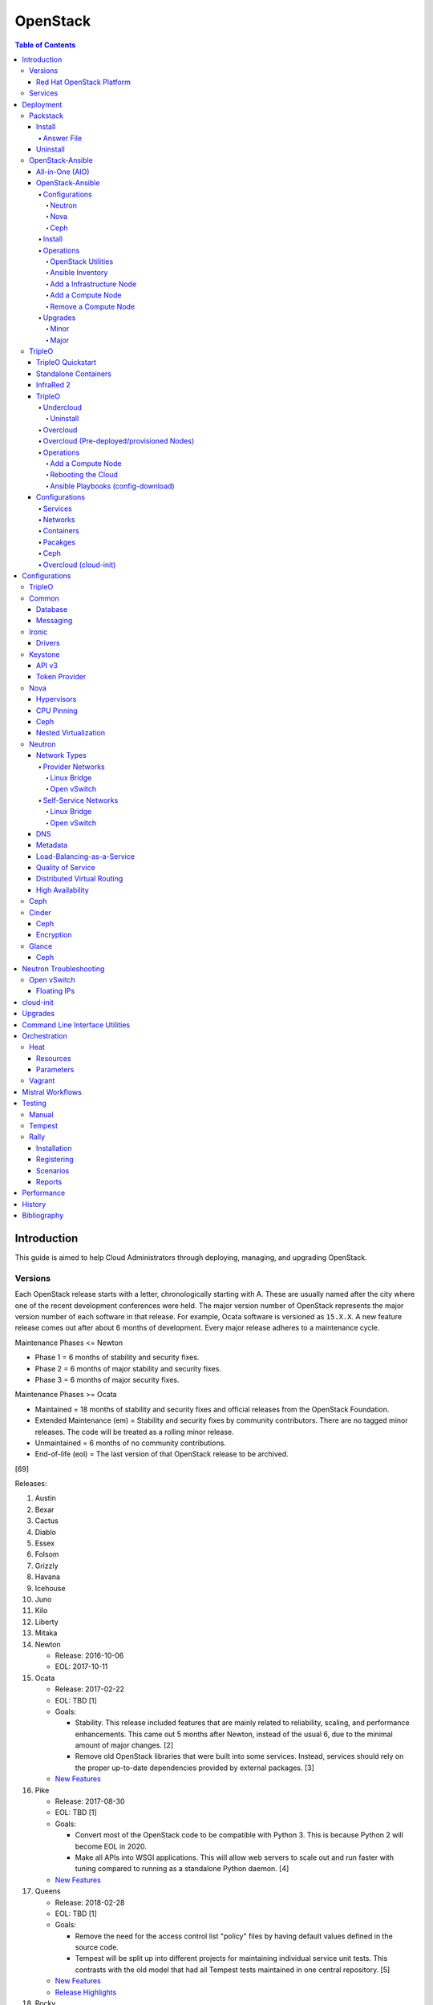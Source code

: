 OpenStack
=========

.. contents:: Table of Contents

Introduction
------------

This guide is aimed to help Cloud Administrators through deploying, managing, and upgrading OpenStack.

Versions
~~~~~~~~

Each OpenStack release starts with a letter, chronologically starting with A. These are usually named after the city where one of the recent development conferences were held. The major version number of OpenStack represents the major version number of each software in that release. For example, Ocata software is versioned as ``15.X.X``. A new feature release comes out after about 6 months of development. Every major release adheres to a maintenance cycle.

Maintenance Phases <= Newton

-  Phase 1 = 6 months of stability and security fixes.
-  Phase 2 = 6 months of major stability and security fixes.
-  Phase 3 = 6 months of major security fixes.

Maintenance Phases >= Ocata

-  Maintained = 18 months of stability and security fixes and official releases from the OpenStack Foundation.
-  Extended Maintenance (em) = Stability and security fixes by community contributors. There are no tagged minor releases. The code will be treated as a rolling minor release.
-  Unmaintained = 6 months of no community contributions.
-  End-of-life (eol) = The last version of that OpenStack release to be archived.

[69]

Releases:

1.  Austin
2.  Bexar
3.  Cactus
4.  Diablo
5.  Essex
6.  Folsom
7.  Grizzly
8.  Havana
9.  Icehouse
10. Juno
11. Kilo
12. Liberty
13. Mitaka
14. Newton

    -  Release: 2016-10-06
    -  EOL: 2017-10-11

15. Ocata

    -  Release: 2017-02-22
    -  EOL: TBD [1]
    -  Goals:

       -  Stability. This release included features that are mainly related to reliability, scaling, and performance enhancements. This came out 5 months after Newton, instead of the usual 6, due to the minimal amount of major changes. [2]
       -  Remove old OpenStack libraries that were built into some services. Instead, services should rely on the proper up-to-date dependencies provided by external packages. [3]

    - `New Features <https://www.openstack.org/news/view/302/openstack-ocata-strengthens-core-infrastructure-services-and-container-integration-with-15th-release-of-cloud-computing-software>`__

16. Pike

    -  Release: 2017-08-30
    -  EOL: TBD [1]
    -  Goals:

       -  Convert most of the OpenStack code to be compatible with Python 3. This is because Python 2 will become EOL in 2020.
       -  Make all APIs into WSGI applications. This will allow web servers to scale out and run faster with tuning compared to running as a standalone Python daemon. [4]

    -  `New Features <https://www.openstack.org/news/view/340/openstack-pike-delivers-composable-infrastructure-services-and-improved-lifecycle-management>`__

17. Queens

    -  Release: 2018-02-28
    -  EOL: TBD [1]
    -  Goals:

       -  Remove the need for the access control list "policy" files by having default values defined in the source code.
       -  Tempest will be split up into different projects for maintaining individual service unit tests. This contrasts with the old model that had all Tempest tests maintained in one central repository. [5]

    -  `New Features <https://www.openstack.org/news/view/371/openstack-queens-release-expands-support-for-gpus-and-containers-to-meet-edge-nfv-and-machine-learning-workload-demands>`__
    -  `Release Highlights <https://releases.openstack.org/queens/highlights.html>`__

18. Rocky

    -  Release: 2018-08-30
    -  EOL: TBD [1]
    -  Goals:

       -  Make configuraiton options mutable. This avoids having to restart services whenever the configuraiton is updated.
       -  Remove deprecated mox tests to further push towards full Python 3 support. [93]

    -  `New Features <https://superuser.openstack.org/articles/what-you-need-to-know-about-the-openstack-rocky-release/>`__
    -  `Release Highlights <https://releases.openstack.org/rocky/highlights.html>`__

19. Stein

    -  Release: 2019-04-10
    -  EOL: TBD [1]
    -  Goals:

       -  Use Python 3 by default. Python 2.7 will only be tested using unit tests.
       -  Pre-upgrade checks. Verify if an upgrade will be successful. Also provide useful information to the end-user on how to overcome known issues. [95]

    -  `New Features <https://www.openstack.org/news/view/421/openstack-stein-enhances-bare-metal-and-network-management-while-launching-kubernetes-clusters-faster-than-ever>`__
    -  `Release Highlights <https://releases.openstack.org/stein/highlights.html>`__

Red Hat OpenStack Platform
^^^^^^^^^^^^^^^^^^^^^^^^^^^

Red Hat provides most of the development to the core OpenStack services.
The RPM Distribution of OpenStack (RDO) project is a community project
lead by Red Hat to use the latest upstream code from OpenStack and
package it to work and be distributable on Red Hat Enterprise Linux and
Fedora based operating systems. [7]

The Red Hat OpenStack Platform (RHOSP) is a solution by Red Hat that
takes the upstream OpenStack source code and makes it enterprise quality
by hardening the security and increasing it's stability. Upgrades from one major release of RHOSP to the next have been supported since RHOSP 8.

Release Cycle:

-  RHOSP < 10 = Each release is supported for up to 3 years.
-  RHOSP >= 10 = Starting with RHOSP 10, every third release of RHOSP is a long-life (LL) release with up to 5 years of support. In-between releases are supported for 1 year. Fast-forward upgrades are supported to upgrade directly from one LL release to the next (for example, 10 to 13).
-  RHOSP >= 16 = Every release of RHOSP is now a LL release. [118]

Releases:

-  RHOSP 3 (Grizzly)

   -  Release: 2013-07-10
   -  EOL: 2014-07-31

-  RHOSP 4 (Havana)

   -  Release: 2013-12-19
   -  EOL: 2015-06-19

-  RHOSP 5 (Icehouse)

   -  Release: 2014-06-30
   -  EOL: 2017-06-30

-  RHOSP 6 (Juno)

   - Release: 2015-02-09
   -  EOL: 2018-02-17

-  RHOSP 7 (Kilo)

   - Release: 2015-08-05
   -  EOL: 2018-08-05

-  RHOSP 8 (Liberty)

   -  Release: 2016-04-20
   -  EOL: 2019-04-20

-  RHOSP 9 (Mitaka)

   -  Release: 2016-08-24
   -  EOL: 2019-08-24

-  **RHOSP 10 LL (Newton)**

   -  Release: 2016-12-15
   -  EOL: 2021-12-15

-  RHOSP 11 (Ocata)

   -  Release: 2017-05-18
   -  EOL: 2018-05-18

-  RHOSP 12 (Pike)

   -  Release: 2017-12-13
   -  EOL: 2018-12-13

-  **RHOSP 13 LL (Queens)**

   -  Release: 2018-06-27
   -  EOL: 2023-06-27

-  RHOSP 14 (Rocky)

   -  Release: 2019-01-10
   -  EOL: 2020-01-10

-  RHOSP 15 (Stein)

   -  Release: 2019-09-19
   -  EOL: 2020-09-19

[6]

RHOSP supports running a virtualized Undercloud on these platforms [9]:

-  Kernel-based Virtual Machine (QEMU with KVM acceleration)
-  Red Hat Virtualization (RHV)
-  Microsoft Hyper-V
-  VMWare ESX and ESXi

RHOSP only supports using libvirt with KVM as the compute hypervisor's virtualization technology. [94]

The version of RHOSP in use can be found on the Undercloud by viewing the "/etc/rhosp-release" file. OpenStack packages can also be tracked down to which major release it is a part of by using https://access.redhat.com/downloads/content/package-browser.


.. code-block:: sh

    $ cat /etc/rhosp-release
    Red Hat OpenStack Platform release 10.0.11 (Newton)

Services
~~~~~~~~

OpenStack has a large range of services that manage different different
components in a modular way.

Most popular services (50% or more of OpenStack cloud operators have
adopted):

-  Ceilometer = Telemetry
-  Cinder = Block Storage
-  Glance = Image
-  Heat = Orchestration
-  Horizon = Dashboard
-  Keystone = Authentication
-  Neutron = Networking
-  Nova = Compute
-  Swift = Object Storage

Other services:

-  Aodh = Telemetry Alarming
-  Barbican = Key Management
-  CloudKitty = Billing
-  Congress = Governance
-  Designate = DNS
-  Freezer = Backup and Recovery
-  Ironic = Bare-Metal Provisioning
-  Karbor = Data protection
-  Kuryr = Container plugin
-  Magnum = Container Orchestration Engine Provisioning
-  Manila = Shared File Systems
-  Mistral = OpenStack Workflow
-  Monasca = Monitoring
-  Murano = Application Catalog
-  Octavia = Load Balancing
-  Rally = Benchmark
-  Sahara = Big Data Processing Framework Provisioning
-  Senlin = Clustering
-  Solum = Software Development Lifecycle Automation
-  Searchlight = Indexing
-  Tacker = NFV Orchestration
-  Tricircle = Multi-Region Networking Automation
-  TripleO = Deployment
-  Trove = Database
-  Vitrage = Root Cause Analysis
-  Watcher = Optimization
-  Zaqar = Messaging
-  Zun = Containers

[10]

Deployment
----------

OpenStack can be installed as an all-in-one (AIO) server or onto a cluster of servers. Various tools exist for automating the deployment and management of OpenStack for day 0, 1, and 2 operations.

Packstack
~~~~~~~~~

Supported operating system: RHEL/CentOS 7, Fedora

Packstack is part of Red Hat's RDO project. It's purpose is for
providing small and simple demonstrations of OpenStack. This tool does
not handle any upgrades of the OpenStack services.

Hardware requirements [25]:

-  16GB RAM

Install
^^^^^^^

First, install the required repositories for OpenStack.

RHEL (common):

.. code-block:: sh

    $ sudo subscription-manager repos --enable rhel-7-server-rpms --enable rhel-7-server-rh-common-rpms --enable rhel-7-server-extras-rpms

RHEL (RDO)

.. code-block:: sh

    $ sudo yum install https://repos.fedorapeople.org/repos/openstack/openstack-queens/rdo-release-queens-1.noarch.rpm

RHEL (RHOSP):

.. code-block:: sh

   $ sudo subscription-manager repos --enable rhel-7-server-openstack-13-rpms --enable rhel-7-server-openstack-13-devtools-rpms

[114]

CentOS (RDO):

.. code-block:: sh

    $ sudo yum install centos-release-openstack-queens

Disable NetworkManager:

.. code-block:: sh

    $ sudo systemctl disable NetworkManager

Finally, install the Packstack utility.

.. code-block:: sh

    $ sudo yum -y install openstack-packstack

There are two network scenarios that Packstack can deploy. The default
is to have an isolated network (1). Floating IPs will not be able to
access the network on the public interface. For lab environments,
Packstack can also configure Neutron to expose the network instead to
allow instances with floating IPs to access other IP addresses on the
network (2).

``1.`` Isolated Network Install

Generate a configuration file referred to as the "answer" file. This can
optionally be customized. Then install OpenStack using the answer file.
By default, the network will be entirely isolated. [11]

.. code-block:: sh

    $ sudo packstack --gen-answer-file <FILE>
    $ sudo packstack --answer-file <FILE>

Packstack logs are stored in /var/tmp/packstack/. The administrator and
demo user credentials will be saved to the user's home directory.

.. code-block:: sh

    $ source ~/keystonerc_admin
    $ source ~/keystonerc_demo

Although the network will not be exposed by default, it can still be
configured later. The primary interface to the lab's network, typically
``eth0``, will need to be configured as a Open vSwitch bridge to allow
this. Be sure to replace the "IPADDR", "PREFIX", and "GATEWAY" with the
server's correct settings. Neutron will also need to be configured to
allow "flat" networks.

File: /etc/sysconfig/network-scripts/ifcfg-eth0

::

    DEVICE=eth0
    ONBOOT=yes
    DEVICETYPE=ovs
    TYPE=OVSPort
    OVS_BRIDGE=br-ex
    BOOTPROTO=none
    NM_CONTROLLED=no

File: /etc/sysconfig/network-scripts/ifcfg-br-ex

::

    DEVICE=br-ex
    ONBOOT=yes
    DEVICETYPE=ovs
    TYPE=OVSBridge
    DEFROUTE=yes
    IPADDR=192.168.1.200
    PREFIX=24
    GATEWAY=192.168.1.1
    PEERDNS=no
    BOOTPROTO=none
    NM_CONTROLLED=no

``2.`` Exposed Network Install

It is also possible to deploy OpenStack where Neutron can have access to
the public network. Run the Packstack installation with the command
below and replace "eth0" with the public interface name.

.. code-block:: sh

    $ sudo packstack --allinone --provision-demo=n --os-neutron-ovs-bridge-mappings=extnet:br-ex --os-neutron-ovs-bridge-interfaces=br-ex:eth0 --os-neutron-ml2-type-drivers=vxlan,flat

Alternatively, use these configuration options in the answer file.

.. code-block:: ini

    CONFIG_NEUTRON_ML2_TYPE_DRIVERS=vxlan,flat
    CONFIG_NEUTRON_OVS_BRIDGE_MAPPINGS=extnet:br-ex
    CONFIG_NEUTRON_OVS_BRIDGE_IFACES=br-ex:eth0
    CONFIG_PROVISION_DEMO=n

.. code-block:: sh

    $ sudo packstack --answer-file <ANSWER_FILE>

After the installation is finished, create the necessary network in Neutron as the admin user. In this example, the network will automatically allocate IP addresses between 192.168.1.201 and 192.168.1.254. The IP 192.168.1.1 is both the physical router and default gateway.

.. code-block:: sh

    $ . keystonerc_admin
    $ openstack network create --share --provider-physical-network physical_network --provider-network-type flat --router external external_network
    $ openstack subnet create --subnet-range 192.168.1.0/24 --gateway 192.168.1.1 --network external_network --allocation-pool start=192.168.1.201,end=192.168.1.254 --no-dhcp public_subnet

The "external\_network" can now be associated with a router in user accounts.

[12][90]

Answer File
'''''''''''

The "answer" configuration file defines how OpenStack should be setup
and installed. Using a answer file can provide a more customizable
deployment.

Common options:

-  CONFIG\_DEFAULT\_PASSWORD = Any blank passwords in the answer file
   will be set to this value.
-  CONFIG\_KEYSTONE\_ADMIN\_TOKEN = The administrator authentication
   token.
-  CONFIG\_KEYSTONE\_ADMIN\_PW = The administrator password.
-  CONFIG\_MARIADB\_PW = The MariaDB root user's password.
-  CONFIG\_HORIZON\_SSL = Configure an SSL for the Horizon dashboard.
   This requires that SSLs be generated manually and then defined in the
   configuration file [13]:

   ::

       $ for cert in selfcert ssl_dashboard ssl_vnc; do sudo openssl req -x509 -sha256 -newkey rsa:2048 -keyout /etc/pki/tls/private/${cert}.key -out /etc/pki/tls/certs/${cert}.crt -days 365 -nodes; done

   -  CONFIG\_SSL\_CACERT\_FILE=/etc/pki/tls/certs/selfcert.crt
   -  CONFIG\_SSL\_CACERT\_KEY\_FILE=/etc/pki/tls/private/selfkey.key
   -  CONFIG\_VNC\_SSL\_CERT=/etc/pki/tls/certs/ssl\_vnc.crt
   -  CONFIG\_VNC\_SSL\_KEY=/etc/pki/tls/private/ssl\_vnc.key
   -  CONFIG\_HORIZON\_SSL\_CERT=/etc/pki/tls/certs/ssl\_dashboard.crt
   -  CONFIG\_HORIZON\_SSL\_KEY=/etc/pki/tls/private/ssl\_dashboard.key
   -  CONFIG\_HORIZON\_SSL\_CACERT=/etc/pki/tls/certs/selfcert.crt

-  CONFIG_<SERVICE>_INSTALL = Install a specific OpenStack service.
-  CONFIG_<NODE>_HOST = The host to setup the relevant services on.
-  CONFIG_<NODE>_HOSTS = A list of hosts to setup the relevant
   services on. This currently only exists for "COMPUTE" and "NETWORK."
   New hosts can be added and Packstack re-run to have them added to the
   OpenStack cluster.
-  CONFIG\_PROVISION\_DEMO = Setup a demo project and user account with
   an image and network configured.

Uninstall
^^^^^^^^^

For uninstalling everything that is installed by Packstack, run `this Bash script <https://access.redhat.com/documentation/en-US/Red\_Hat\_Enterprise\_Linux\_OpenStack\_Platform/6/html/Deploying\_OpenStack\_Proof\_of\_Concept\_Environments/chap-Removing\_Packstack\_Deployments.html>`__ on all of the OpenStack nodes. Use at your own risk.

OpenStack-Ansible
~~~~~~~~~~~~~~~~~

-  Supported operating systems: Ubuntu 16.04 or 18.04
-  Experimentally supported operating systems: CentOS 7, openSUSE Leap 42

OpenStack-Ansible uses Ansible for automating the deployment of Ubuntu inside of LXC containers that run the OpenStack services. This was created by RackSpace as an official tool for deploying and managing production environments.

It offers key features that include:

-  Full LXC containerization of services.
-  HAProxy load balancing for clustering containers.
-  Scaling for MariaDB Galera, RabbitMQ, compute nodes, and more.
-  Central logging with rsyslog.
-  OpenStack package repository caching.
-  Automated upgrades.

[16]

The `OpenStack-Ansible GitHub repository <https://github.com/openstack/openstack-ansible>`__ has three different versions that can be used for deployments or upgrades.

-  ``stable/<OPENSTACK_RELEASE_NAME>`` = A branch for a specific release of OpenStack. All of the latest updates are committed here. Example: "stable/queens".
-  ``<OPENSTACK_RELEASE_NUMBER_MAJOR>.<OSA_MINOR>.<OSA_PATCH>`` = A tag of a specific OpenStack-Ansible release. The major version number is the same number that correlates to the OpenStack release. The minor and patch versions represent OpenStack-Ansible updates to the code. Example: "17.0.2" is the OpenStack Queens release and is the second OpenStack-Ansible update.
-  ``<OPENSTACK-RELEASE>-eol`` =  A tag of an end-of-life release. Upstream versions of OpenStack no longer recieve any support after a year. This contains the last code for that release. Example: "newton-eol".

SELinux is currently not supported for CentOS deployments due to the lack of SELinux maintainers in OpenStack-Ansible. [14]

All-in-One (AIO)
^^^^^^^^^^^^^^^^

**Install**

Minimum requirements:

-  8 CPU cores
-  50GB storage (80GB recommended)
-  8GB RAM (16GB recommended)

This quick installation guide covers how to install an all-in-one
environment. It is recommended to deploy this inside of a virtual
machine (with nested virtualization enabled) as many system
configurations are changed.

Setup the OpenStack-Ansible project.

.. code-block:: sh

   git clone https://git.openstack.org/openstack/openstack-ansible /opt/openstack-ansible
   cd /opt/openstack-ansible/
   git checkout stable/queens

There are many all-in-one scenarios that will run different Ansible playbooks. The default is "aio_lxc" which deploys the major OpenStack services to LXC containers. This can be changed to a different scenario by setting the ``SCENARIO`` shell variable to something else. Alternatively, the playbooks to run can be manually modified from the variable file ``/opt/openstack-ansible/tests/vars/bootstrap-aio-vars.yml``. Additional playbooks can be added by copying them from ``/opt/openstack-ansible/etc/openstack_deploy/conf.d/`` to ``/etc/openstack_deploy/conf.d/``. The file extensions should be changed from ``.yml.aio`` to ``.yml`` to be correctly parsed.

``$ export SCENARIO="aio_basekit"``

Scenarios:

-  aio_basekit
-  aio_lxc (Default)
-  aio_metal
-  ceph
-  octavia
-  tacker
-  translations

Then OpenStack-Ansible project can now setup and deploy the LXC containers along with the OpenStack services.

.. code-block:: sh

   scripts/bootstrap-ansible.sh
   scripts/bootstrap-aio.sh
   cd /opt/openstack-ansible/playbooks
   openstack-ansible setup-hosts.yml
   openstack-ansible setup-infrastructure.yml
   openstack-ansible setup-openstack.yml

If the installation fails, it is recommended to reinstall the operating
system to completely clear out all of the custom configurations that
OpenStack-Ansible creates. Running the ``scripts/run-playbooks.sh``
script will not work again until the existing LXC containers and
configurations have been removed.

After a reboot, the three-node MariaDB Galera cluster needs to be restarted properly by running the Galera installation playbook again.

.. code-block:: sh

   cd /opt/openstack-ansible/playbooks
   openstack-ansible -e galera_ignore_cluster_state=true galera-install.yml

[15]

OpenStack-Ansible will create a default "public" and "private" networks for the "demo" project. These are both on isolated networks that are only on the hypervisor. These networks can be removed by deleting these resources in the order below.

.. code-block:: sh

   openstack router unset --external-gateway router
   openstack router remove subnet router private-subnet
   openstack router delete router
   openstack network delete public
   openstack network delete private

The all-in-one environment does not have the ability to create networks on the external network. On a more complete lab deployment of OpenStack-Ansible (not an all-in-one), this is normally accomplished by creating a flat provider network. Example:

.. code-block:: sh

   openstack router create router_public
   openstack network create --share --provider-network-type flat --provider-physical-network flat --external external_network
   openstack subnet create --subnet-range 192.168.1.0/24 --allocation-pool start=192.168.1.201,end=192.168.1.254 --dns-nameserver 192.168.1.1 --gateway 192.168.1.1 --no-dhcp --network external_network external_subnet
   openstack router set router_public --external-gateway external_network

[91]

**Uninstall**

`This Bash script <https://docs.openstack.org/openstack-ansible/queens/user/aio/quickstart.html#rebuilding-an-aio>`__ can be used to clean up and uninstall most of the
OpenStack-Ansible installation. Use at your own risk. The recommended
way to uninstall OpenStack-Ansible is to reinstall the operating system. [15]

OpenStack-Ansible
^^^^^^^^^^^^^^^^^

Minimum requirements:

-  3 infrastructure nodes
-  2 compute nodes
-  1 log node

It is also required to have at least 3 different network bridges.

-  **br-mgmt** = All the nodes should have this network. This is the
   management network where all nodes can be accessed and managed by.
-  br-storage = This is the only optional interface. It is
   recommended to use this to separate the "storage" nodes traffic. This
   should exist on the "storage" (when using bare-metal) and "compute"
   nodes.
-  **br-vlan** = This should exist on the "network" (when using bare-metal) and "compute" nodes. It is used for external provider networks.
-  **br-vxlan** = This should exist on the "network" and "compute" nodes. It is used for private self-service networks.

[16]

Configurations
''''''''''''''

View the
``/etc/openstack_deploy/openstack_user_config.yml.prod.example`` for a
real production example and reference.

Configure the networks that are used in the environment.

-  ``cider_networks``

   -  ``container`` = The network range that the LXC containers will use
      an IP address from. This is the management network that is on
      "br-mgmt."
   -  ``tunnel`` = The network range for accessing network services
      between the "compute" and "network" nodes over the VXLAN or GRE
      tunnel interface. The tunnel network should be on "br-vxlan."
   -  ``storage`` = The network range for accessing storage. This is the
      network that is on "br-storage."

-  ``used_ips`` = Lists of IP addresses that are already in use and
   should not be used for the container networks.
-  ``global_overrides``

   -  ``tunnel_bridge`` = The interface to use for tunneling VXLAN
      traffic. This is typically "br-vxlan."
   -  ``management_bridge`` = The interface to use for management
      access. This is typically ``br-mgmt``.
   -  external\_lb\_vip\_address = The public IP address to load balance
      for API endpoints.
   -  ``provider_networks``

      -  ``network`` = Different networks can be defined. At least one
         is required.

         -  ``type`` = The type of network that the "container\_bridge"
            device should be used.

            -  flat
            -  vlan
            -  vxlan

         -  ``container_bridge`` = The bridge device that will be used
            to connect the container to the network. The recommended
            deployment scheme recommends setting up a "br-mgmt",
            "br-storage", "br-vlan", and "br-vlan." Any valid bridge
            device on the host node can be specified here.
         -  ``container_type`` = veth
         -  ``ip_from_q`` = Specify the "cider\_networks" that will be
            used to allocate IP addresses from.
         -  range = The optional VXLAN that the bridge interface should
            use.
         -  ``container_interface`` = The interface that the LXC
            container should use. This is typically "eth1."

The syntax for defining which host(s) a service will be installed onto
follow this format below. Controller node services are specified with
the keyword ``-infra`` in their name. Each ``infra#`` entry contains the
IP address of the physical server to provision the containers to.

-  ``<SERVICE_TYPE>``\ \_hosts:

   -  infra1:

      -  ip: ``<HOST1_IP_ADDRESS>``

   -  infra2:

      -  ip: ``<HOST2_IP_ADDRESS>``

   -  infra3:

      -  ip: ``<HOST3_IP_ADDRESS>``

The valid service types are:

-  shared-infra = Galera, memcache, RabbitMQ, and other utilities.
-  repo-infra\_hosts = Hosts that will handle storing and retrieving
   packages.
-  metrics = Gnocchi.
-  metering-alartm\_hosts = Aodh.
-  storage-infra = Cinder.
-  image = Glance.
-  identity = Keystone.
-  haproxy = Load balancers.
-  log = Central rsyslog servers

   -  ``log<#>`` = Instead of ``infra<#>``, log\_hosts uses this
      variable for defining the host IP address.

-  metering-infra = Ceilometer.
-  metering-alarm = Aodh.
-  metering-compute = Ceilometer for the compute nodes.
-  compute-infra = Nova API nodes.
-  orchestration = Heat.
-  dashboard = Horizon.
-  network = Neutron network nodes
-  compute = Nova hypervisor nodes.
-  storage = Cinder.
-  storage-infra
-  swift = Swift stores.
-  swift-proxy = Swift proxies.
-  trove-infra = Trove.
-  ceph-mon = Ceph monitors.
-  ceph-osd = Ceph OSDs.
-  dnsaas = Designate.
-  unbound = Caching DNS server nodes.
-  magnum-infra = Magnum.
-  sahra-infra = Sahara.

[16]

Neutron
&&&&&&&

OpenStack-Ansible does not manage the network interfaces on host nodes. The ``br-vlan`` interface is recommended to be configured to provide access to the Internet. However, any network configuration can be configured.

Configure OpenStack-Ansible to only use a single interface (eth0), with no VLANs, on the 192.168.1.0/24 subnet:

.. code-block:: yaml

   cidr_networks:
     management: "192.168.1.0/24"

   used_ips:
     - 192.168.1.1,192.168.1.251,192.168.1.252

   global_overrides:
     internal_lb_vip_address: 192.168.1.252
     external_lb_vip_address: 192.168.1.251
     tunnel_bridge: eth0
     management_bridge: eth0
     provider_networks:
       - network:
         container_bridge: eth0
         container_type: veth
         type: raw
         container_interface: eth1
         ip_from_q: management
         is_container_address: True
         is_ssh_address: True
         groups_binds:
           - all_containers
           - hosts

After deployment, the external Neutron network and subnet can be created. [90]

.. code-block:: sh

    $ . /root/openrc
    $ openstack network create --share --provider-physical-network physical_network --provider-network-type flat --router external external_network
    $ openstack subnet create --subnet-range 192.168.1.0/24 --gateway 192.168.1.1 --network external_network --allocation-pool start=192.168.1.201,end=192.168.1.254 --no-dhcp public_subnet

Nova
&&&&

Common variables:

-  nova\_virt\_type = The virtualization technology to use for deploying
   instances with OpenStack. By default, OpenStack-Ansible will guess`
   what should be used based on what is installed on the hypervisor.
   Valid options are: ``qemu``, ``kvm``, ``lxd``, ``ironic``, or
   ``powervm``.

[17]

Ceph
&&&&

Ceph can be customized to be deployed differently from the default
configuration or to use an existing Ceph cluster.

These settings can be adjusted to use different Ceph users, pools,
and/or monitor nodes.

File: /etc/openstack_deploy/user_variables.yml

.. code-block:: yaml

    glance_default_store: rbd
    glance_ceph_client: <GLANCE_CEPH_USER>
    glance_rbd_store_pool: <GLANCE_CEPH_POOL>
    glance_rbd_store_chunk_size: 8
    cinder_ceph_client: <CINDER_CEPH_USER>
    nova_ceph_client: {{ cinder_ceph_client }}
    nova_libvirt_images_rbd_pool: <CINDER_CEPH_POOL>
    cephx: true
    ceph_mons:
      - <MONITOR1_IP>
      - <MONITOR2_IP>
      - <MONITOR3_IP>

By default, OpenStack-Ansible will generate the ceph.conf configuration
file by connecting to the Ceph monitor hosts and obtaining the
information from there. Extra configuration options can be specified or
overriden using the "ceph\_extra"confs" dictionary.

.. code-block:: yaml

    ceph_extra_confs:
      -  src: "<PATH_TO_LOCAL_CEPH_CONFIGURATION>"
         dest: "/etc/ceph/ceph.conf"
         mon_host: <MONITOR_IP>
         client_name: <CEPH_CLIENT>
         keyring_src: <PATH_TO_LOCAL_CEPH_CLIENT_KEYRING_FILE>
         keyring_dest: /etc/ceph/ceph.client.<CEPH_CLIENT>.keyring
         secret_uuid: '{{ cinder_ceph_client_<CEPH_CLIENT> }}'

Alternatively, the entire configuration file can be defined as a
variable using proper YAML syntax. [19]

.. code-block:: yaml

    ceph_conf_file: |
      [global]
      fsid = 00000000-1111-2222-3333-444444444444
      mon_initial_members = mon1.example.local,mon2.example.local,mon3.example.local
      mon_host = {{ ceph_mons|join(',') }}
      auth_cluster_required = cephx
      auth_service_required = cephx

A new custom deployment of Ceph can be configured. It is recommended to
use at least 3 hosts for high availability and quorum. [18]

File: /etc/openstack_deploy/openstack_user_config.yml

.. code-block:: yaml

    storage_hosts:
      infra<#>:
        ip: <CINDER_HOST1_IP>
        container_vars:
          cinder_backends:
            limit_container_types: cinder_volume
            rbd:
              volume_group: <LVM_BLOCK_STORAGE>
              volume_driver: cinder.volume.drivers.rbd.RBDDriver
              volume_backend_name: rbd
              rbd_pool: <CINDER_CEPH_POOL>
              rbd_ceph_conf: /etc/ceph/ceph.conf
              rbd_user: <CINDER_CEPHX_USER>

[18]

Another real-world example of deploying and managing Ceph as part of
OpenStack-Ansible can be found here:
https://github.com/openstack/openstack-ansible/commit/057bb30547ef753b4559a689902be711b83fd76f

Install
'''''''

Download and install the latest stable OpenStack-Ansible suite from
GitHub.

.. code-block:: sh

   git clone https://git.openstack.org/openstack/openstack-ansible /opt/openstack-ansible
   cd /opt/openstack-ansible/
   git checkout stable/rocky
   cp -a -r -v /opt/openstack-ansible/etc/openstack_deploy/ /etc/

Install Ansible and the related OpenStack Roles.

.. code-block:: sh

   /opt/openstack-ansible/scripts/bootstrap-ansible.sh

Generate random passwords for the services.

.. code-block:: sh

   /opt/openstack-ansible/scripts/pw-token-gen.py --file /etc/openstack_deploy/user_secrets.yml

- Configure OSA and verify that the configuration syntax is correct. There are "example", "test", and "prod[uction]" configuration files provided to ues as a base to start a new configuration from.

.. code-block:: sh

   cp /etc/openstack_deploy/openstack_user_config.yml.test.example /etc/openstack_deploy/openstack_user_config.yml
   cp /etc/openstack_deploy/user_variables.yml.test.example /etc/openstack_deploy/user_variables.yml
   vim /etc/openstack_deploy/openstack_user_config.yml
   cd /opt/openstack-ansible/playbooks/
   openstack-ansible setup-infrastructure.yml --syntax-check

-  Prepare the hosts.

.. code-block:: sh

   openstack-ansible setup-hosts.yml

- Setup the LXC containers.

.. code-block:: sh

   openstack-ansible setup-infrastructure.yml

-  Install the OpenStack services.

.. code-block:: sh

   openstack-ansible setup-openstack.yml

[16]

Operations
''''''''''

OpenStack Utilities
&&&&&&&&&&&&&&&&&&&

Once OpenStack-Ansible is installed, it can be used immediately. The
primary container to use is the ``utility`` container.

.. code-block:: sh

   lxc-ls -1 | grep utility
   lxc-attach -n <UTILITY_CONTAINER_NAME>

The file ``/root/openrc`` should exist on the container with the
administrator credentials. Source this file to use them.

.. code-block:: sh

   source /root/openrc

Verify that all of the correct services and endpoints exist.

.. code-block:: sh

   openstack service list
   openstack endpoint list

[20]

Ansible Inventory
&&&&&&&&&&&&&&&&&

Ansible's inventory contains all of the connection and variable details
about the hosts (in this case, LXC containers) and which group they are
a part of. This section covers finding and using these inventory values
for management and troubleshooting.

-  Change into the OpenStack-Ansible directory.

   .. code-block:: sh

      /opt/openstack-ansible/

-  Show all of the groups and the hosts that are a part of it.

   .. code-block:: sh

      ./scripts/inventory-manage.py -G

-  Show all of the hosts and the groups they are a part of.

   .. code-block:: sh

      ./scripts/inventory-manage.py -g

-  List hosts that a Playbook will run against.

   .. code-block:: sh

      openstack-ansible ./playbooks/os-<COMPONENT>-install.yml --limit <GROUP> --list-hosts

-  List all the Ansible tasks that will be executed on a group or host.

   .. code-block:: sh

      openstack-ansible ./playbooks/os-<COMPONENT>-install.yml --limit <GROUP_OR_HOST> --list-tasks

[21]

Add a Infrastructure Node
&&&&&&&&&&&&&&&&&&&&&&&&&

Add the new host to the ``infra_hosts`` section in
``/etc/openstack_deploy/openstack_user_config.yml``. Then the inventory
can be updated which will generate a new unique node name that the
OpenStack-Ansible Playbooks can run against. The ``--limit`` options are
important because they will ensure that it will only run on the new
infrastructure node.

.. code-block:: sh

   cd /opt/openstack-ansible/playbooks
   /opt/openstack-ansible/playbooks/inventory/dynamic_inventory.py > /dev/null
   /opt/openstack-ansible/scripts/inventory-manage.py -l |awk '/<NEW_INFRA_HOST>/ {print $2}' | sort -u | tee /root/add_host.limit
   openstack-ansible setup-everything.yml --limit @/root/add_host.limit
   openstack-ansible --tags=openstack-host-hostfile setup-hosts.yml

[20]

Add a Compute Node
&&&&&&&&&&&&&&&&&&

Add the new host to the ``compute_hosts`` section in
``/etc/openstack_deploy/openstack_user_config.yml``. Then the
OpenStack-Ansible deployment Playbooks can be run again. If Ceilometer is in use then the `` /etc/openstack_deploy/conf.d/ceilometer.yml`` configuration will also have to be updated.

.. code-block:: sh

   cd /opt/openstack-ansible/playbooks
   openstack-ansible setup-hosts.yml --limit localhost,<NEW_COMPUTE_HOST>
   ansible nova_all -m setup -a 'filter=ansible_local gather_subset="!all"'
   openstack-ansible setup-openstack.yml --skip-tags nova-key-distribute --limit localhost,<NEW_COMPUTE_HOST>
   openstack-ansible setup-openstack.yml --tags nova-key --limit compute_hosts

[20]

Remove a Compute Node
&&&&&&&&&&&&&&&&&&&&&

Stop the services on the compute container and then use the
``openstack-ansible-ops`` project's Playbook ``remote_compute_node.yml``
to fully it. The host must also be removed from the
``/etc/openstack_deploy/openstack_user_config.yml`` configuration when
done.

.. code-block:: sh

    lxc-ls -1 | grep compute
    lxc-attach -n <COMPUTE_CONTAINER_TO_REMOVE>
    stop nova-compute
    stop neutron-linuxbridge-agent
    exit
    git clone https://git.openstack.org/openstack/openstack-ansible-ops /opt/openstack-ansible-ops
    cd /opt/openstack-ansible-ops/ansible_tools/playbooks
    openstack-ansible remove_compute_node.yml -e node_to_be_removed="<COMPUTE_CONTAINER_TO_REMOVE>"

[20]

Upgrades
''''''''

Minor
&&&&&

This is for upgrading OpenStack from one minor version to another in the same major release. An example would be going from 17.0.0 to 17.0.6.

-  Change the OpenStack-Ansible version to a new minor tag release. If a
   branch for a OpenStack release name is being used already, pull the
   latest branch commits down from GitHub.

   .. code-block:: sh

      cd /opt/openstack-ansible/
      git fetch --all
      git tag
      git checkout <TAG>

-  Update:

   -  **All services.**

      .. code-block:: sh

         ./scripts/bootstrap-ansible.sh
         cd ./playbooks/
         openstack-ansible setup-hosts.yml
         openstack-ansible -e rabbitmq_upgrade=true setup-infrastructure.yml
         openstack-ansible setup-openstack.yml

   -  **Specific services.**

      -  Update the cached package repository.

         .. code-block:: sh

            cd ./playbooks/
            sudo openstack-ansible repo-install.yml

      -  A single service can be upgraded now.

         .. code-block:: sh

            openstack-ansible <COMPONENT>-install.yml --limit <GROUP_OR_HOST>

      -  Some services, such as MariaDB and RabbitMQ, require special
         variables to be set to force an upgrade.

         .. code-block:: sh

            openstack-ansible galera-install.yml -e 'galera_upgrade=true'

         .. code-block:: sh

            openstack-ansible rabbitmq-install.yml -e 'rabbitmq_upgrade=true'

[22]

Major
&&&&&

OpenStack-Ansible has playbooks capable of fully upgrading OpenStack from one major release to the next. It is recommended to do a manual upgrade by following the `official guide <https://docs.openstack.org/openstack-ansible/queens/admin/upgrades/major-upgrades.html>`__. Below outlines how to do this automatically. OpenStack should first be updated to the latest minor version. [22]

-  Move into the OpenStack-Ansible project.

   .. code-block:: sh

      cd /opt/openstack-ansible

-  View the available OpenStack releases and choose which one to use.

   .. code-block:: sh

      git fetch --all
      git branch -a
      git tag
      git checkout <BRANCH_OR_TAG>

-  Run the upgrade script.

   .. code-block:: sh

      ./scripts/run-upgrade.sh

TripleO
~~~~~~~

Supported operating systems: RHEL/CentOS 7, Fedora >= 22

TripleO means "OpenStack on OpenStack." The Undercloud is first deployed in a small, usually all-in-one, environment. This server is then used to create and manage a full Overcloud cluster.

In Pike, most of the Overcloud services are deployed as containers built by Kolla. The most notable service that lacked container support was Neutron due to it's complexity. Starting in Queens, all of the Overcloud services are installed as containers. Support for also running the Undercloud services in containers was added as a technology preview in Queens and later became the default configuration for Rocky. Previously, `instack-undercloud <https://github.com/openstack/instack-undercloud>`__ was used to setup and install the Undercloud services and now the same deployment method for the Overcloud is used for the Undercloud. [81]

Minimum recommended requirements [24]:

-  Undercloud node:

   -  4 CPU cores
   -  8GB RAM (16GB recommended)
   -  60GB storage
   -  2 network interface cards (NICs) [82]
   -  A fully qualified domain name (FQDN)

-  Overcloud nodes:

   -  4 CPU cores
   -  8GB RAM
   -  80GB storage

Here is an overview of the deployment process using TripleO:

- Install the all-in-one Undercloud. This cloud will be used by the OpenStack operator to control and manage the Overcloud.
- Import the Overcloud nodes into Ironic.
- Configure those nodes to load both an initramfs and full kernel via a PXE boot.
- Optionally set the nodes to be "manageable" and introspect the Overcloud nodes. This will report back detailed information about each node.
- Set the Overcloud nodes to be "available" for provisioning.
- Optionally configure settings for the Overcloud deployment (highly recommended).
- Deploy the Overcloud. This cloud will be the production cloud that developers can use.

TripleO Quickstart
^^^^^^^^^^^^^^^^^^

The TripleO Quickstart project was created to use Ansible to automate deploying a TripleO Undercloud and Overcloud. [23] The project recommends a minimum of 32GB RAM and 120GB of disk space when deploying with the default settings. [25] This deployment has to use a baremetal hypervisor. Deploying TripleO within a virtual machine that uses nested virtualization is not supported. [26]

-  Download the tripleo-quickstart script or clone the entire repository
   from GitHub.

   .. code-block:: sh

       $ curl -O https://raw.githubusercontent.com/openstack/tripleo-quickstart/master/quickstart.sh

   OR

   .. code-block:: sh

       $ git clone https://github.com/openstack/tripleo-quickstart.git
       $ cd tripleo-quickstart

-  Install dependencies for the quickstart script.

   .. code-block:: sh

       $ sudo bash quickstart.sh --install-deps

TripleO can now be installed automatically with the default setup of 3
virtual machines. This will be created to meet the minimum TripleO cloud
requirements: (1) an Undercloud to deploy a (2) controller and (3)
compute node. [24] . Otherwise, a different node configuration from
"config/nodes/" can be specified or created.

Common node variables:

-  {block\|ceph\|compute\|control\|default\|objectstorage\|undercloud}\_{memory\|vcpu}
   = Define the amount of processor cores or RAM (in megabytes) to
   allocate to the respective virtual machine type. Use "default" to
   apply to all nodes that are not explicitly defined.

Further customizations should be configured now before deploying the
TripleO environment. Refer to the `Undercloud Deploy role's
documentation <https://github.com/openstack/tripleo-quickstart-extras/blob/master/roles/undercloud-deploy/README.md>`__
on all of the Ansible variables for the Undercloud. Add any override
variables to a YAML file and then add the arguments
``-e @<VARIABLE_FILE>.yaml`` to the "quickstart.sh" commands.

``1.`` Automatic

-  Run the quickstart script to install TripleO. Use "127.0.0.2" for the
   localhost IP address if TripleO will be installed on the same system
   that the quickstart command is running on.

   .. code-block:: sh

       $ bash quickstart.sh --release trunk/queens --tags all <REMOTE_HYPERVISOR_IP>

[23]

``2.`` Manual

-  Common quickstart.sh options:

   - ``--clean`` = Remove previously created files from the working
     directory on the start of TripleO Quickstart.
   - ``--extra-vars supported_distro_check=false`` = Run on an unsupported hypervisor such as Fedora.
   - ``--no-clone`` = Use the current working directory for
     TripleO Quickstart. This should only be if the entire repository
     has been cloned.
   - ``--nodes config/nodes/<CONFIGURATION>.yml`` = Specify the
     configuration that determines how many Overcloud nodes should be
     deployed.
   - ``--playbook`` = Specify a Playbook to run.
   - ``--release`` = The OpenStack release to use. All of the available
     releases can be found in the GitHub project in the
     "config/release/" directory. Use "trunk/``<RELEASE_NAME>``" for
     the development version and "stable/``<RELEASE_NAME>``" for the
     stable version.
   - ``--retain-inventory`` = Use the existing inventory. This is
     useful for managing an existing TripleO Quickstart infrastructure.
   - ``--teardown {all|nodes|none|virthost}`` = Delete everything
     related to TripleO (all), only the virtual machines (nodes),
     nothing (none), or the virtual machines and settings on the
     hypervisor (virthost).
   - ``--tags all`` = Deploy a complete all-in-one TripleO installation
     automatically. If a Playbook is specified via ``-p``, then
     everything in that Playbook will run.
   - ``-v`` = Show verbose output from the Ansible Playbooks.
   - ``--config=~/.quickstart/config/general_config/containers_minimal.yml`` = Deploy the Overcloud from Kolla docker containers. [81]

--------------

-  Setup the Undercloud virtual machine.

   .. code-block:: sh

       $ bash quickstart.sh --release trunk/queens --clean --teardown all --tags all --playbook quickstart.yml <REMOTE_HYPERVISOR_IP>

-  Install the Undercloud services.

   .. code-block:: sh

       $ bash quickstart.sh --release trunk/queens --teardown none --no-clone --tags all --retain-inventory --playbook quickstart-extras-undercloud.yml <REMOTE_HYPERVISOR_IP>

-  Setup the Overcloud virtual machines.

   .. code-block:: sh

       $ bash quickstart.sh --release trunk/queens --teardown none --no-clone --tags all --nodes config/nodes/1ctlr_1comp.yml --retain-inventory --playbook quickstart-extras-overcloud-prep.yml <REMOTE_HYPERVISOR_IP>

-  Install the Overcloud services.

   .. code-block:: sh

       $ bash quickstart.sh --release trunk/queens --teardown none --no-clone --tags all --nodes config/nodes/1ctlr_1comp.yml --retain-inventory --playbook quickstart-extras-overcloud.yml <REMOTE_HYPERVISOR_IP>

-  Validate the installation.

   .. code-block:: sh

       $ bash quickstart.sh --release trunk/queens --teardown none --no-clone --tags all --nodes config/nodes/1ctlr_1comp.yml --retain-inventory  --playbook quickstart-extras-validate.yml <REMOTE_HYPERVISOR_IP>

[27]

Standalone Containers
^^^^^^^^^^^^^^^^^^^^^

Requirements:

-  4 CPU cores
-  8GB RAM
-  50GB storage

Starting with Rocky, an all-in-one cloud can be deployed without the need of an Undercloud. This skips the Undercloud deployment and instead deploys a fully functional Overcloud onto the local server. Unlike a typical deployment, Mistral is not used. Instructions on how to setup a Standalone cloud are documented `here <https://docs.openstack.org/project-deploy-guide/tripleo-docs/latest/deployment/standalone.html>`__. After the installation, the config-download Ansible playbooks will be available in the home directory as ``undercloud-ansible-<UUID>``. The Standalone deployment does not support being scaled out and is designed specifically for developers as an alternative to `devstack <https://docs.openstack.org/devstack/latest/>`__.

InfraRed 2
^^^^^^^^^^

Infrared uses Ansible playbooks to automate deploying downstream RHOSP packages and upstream RDO packages.

Install Infrared into a Python 2 virtual environment.

.. code-block:: shell

   $ virtualenv ~/venv_infrared
   $ source ~/venv_infrared/bin/activate
   $ git clone https://github.com/redhat-openstack/infrared.git
   $ cd infrared
   $ pip2 install .

As of 2019, these are the officially supported plugins in Infrared.

-  provision

   -  beaker
   -  docker
   -  foreman
   -  openstack
   -  virsh

-  install

   -  build-packages
   -  cloud-config
   -  containers-sanity
   -  install-ceph
   -  oooq
   -  packstack
   -  patch-components
   -  tripleo-overcloud
   -  tripleo-standalone
   -  tripleo-undercloud

-  test

   -  browbeat
   -  bzaf
   -  gabbi
   -  jordan
   -  openstack-coverage
   -  ospdui
   -  pytest-runner
   -  rally
   -  robot
   -  tempest
   -  tripleo-config-changes
   -  tripleo-post-tests

-  other

   -  collect-logs
   -  dellemc-idrac
   -  list-builds

Use the ``infrared plugin search`` command to view the GitHub URL of each plugin. Then use ``infrared plugin add <GITHUB_URL>`` to install the plugin.

Alternatively, install plugins from the working directory of the ``infrared`` repository.

Install a provision plugin, such as virsh, along with the required plugins for deploying and managing a TripleO cloud.

.. code-block:: shell

   $ infrared plugin add plugins/virsh
   $ infrared plugin add plugins/tripleo-undercloud
   $ infrared plugin add plugins/tripleo-overcloud
   $ infrared plugin add plugins/cloud-config

-  Optionally create an answers file manually or by using the CLI and then import it. Otherwise, use the CLI arguments.

   .. code-block:: shell

      $ infrared virsh --from-file=virsh_prov.ini

-  [virsh]

   -  **host-address** = Required argument. Edit with any value, OR override with CLI: --host-address=<option>
   -  host-memory-overcommit = Default: ``False``.
   -  **host-key** = Required argument. Edit with any value, OR override with CLI: --host-key=<option>
   -  host-user = Default: ``root``.
   -  **topology-nodes** = The number of each node to deploy. Minimal: ``"undercloud:1,controller:1,compute:1"``.

-  Deploy the virtual machines that will be used by the lab.

   .. code-block:: sh

      $ infrared virsh --host-address 127.0.0.1 --host-key ~/.ssh/id_rsa --host-memory-overcommit yes --topology-nodes "undercloud:1,controller:1,compute:1"


-  Deploy the Undercloud.

   -  RHOSP:

      .. code-block:: sh

         $ RHOSP_VERSION=14
         $ infrared tripleo-undercloud --version ${RHOSP_VERSION} --build ${PUDDLE_VERSION} --images-task rpm

   -  RDO:

      .. code-block:: sh

         $ RDO_VERSION=rocky
         $ infrared tripleo-undercloud --version ${RDO_VERSION} --images-task=import --images-url=https://images.rdoproject.org/${RDO_VERSION}/rdo_trunk/current-tripleo/stable/

-  Deploy the Overcloud.

   .. code-block:: sh

      $ infrared tripleo-overcloud --deployment-files virt --version ${RDO_VERSION} --introspect yes --tagging yes --deploy yes

-  After the Overcloud is deployed, optionally configure resources on it.

   .. code-block:: sh

      $ infrared cloud-config --deployment-files virt --tasks create_external_network,forward_overcloud_dashboard,network_time,tempest_deployer_input

[106]

TripleO
^^^^^^^

Undercloud
''''''''''

The Undercloud can be installed onto a bare metal server or a virtual machine. Follow the "hypervisor" section to assist with automatically creating an Undercloud virtual machine. The Undercloud requires at least 2 NICs (typically ``eth0`` and ``eth1``). The first is used for external connectivity. The second is dedicated to provisioning the Overcloud nodes with Ironic. On those nodes, the related interface that can reach the Undercloud's ``eth1`` should be configured for PXE booting in the BIOS. [82]

-  **Undercloud (Automatic)**

   -  RDO provides pre-made Undercloud images.

       -  <= Queens:

           .. code-block:: sh

              $ curl -O https://images.rdoproject.org/queens/delorean/current-tripleo-rdo/undercloud.qcow2

       -  >= Rocky:

           .. code-block:: sh

              $ curl -O https://images.rdoproject.org/rocky/rdo_trunk/current-tripleo-rdo/undercloud.qcow2

   -  TripleO Quickstart can build an Undercloud image.

      -  Leave the overcloud\_nodes variable blank to only deploy the Undercloud. Otherwise, provide a number of virtual machines that should be created for use in the Overcloud.

      .. code-block:: sh

          $ curl -O https://raw.githubusercontent.com/openstack/tripleo-quickstart/master/quickstart.sh
          $ bash quickstart.sh --release trunk/queens --tags all --playbook quickstart.yml -e overcloud_nodes="" $VIRTHOST

   -  Log into the virtual machine once TripleO Quickstart has completed
      setting up the environment.

      .. code-block:: sh

          $ ssh -F ~/.quickstart/ssh.config.ansible undercloud

-  **Undercloud (Manual)**

   -  Install the necessary repositories.

      -  TripleO

         -  Install the RDO Trunk / Delorean repositories.

            .. code-block:: sh

                $ sudo curl -L -o /etc/yum.repos.d/delorean-queens.repo https://trunk.rdoproject.org/centos7-queens/current/delorean.repo
                $ sudo curl -L -o /etc/yum.repos.d/delorean-deps-queens.repo https://trunk.rdoproject.org/centos7-queens/delorean-deps.repo

         -  Install the latest Tripleo repository manager. This will allow newer minor versions of OpenStack packages to be installed in the future. [83]

            .. code-block:: sh

                $ sudo yum install "https://trunk.rdoproject.org/centos7/current/$(curl -k https://trunk.rdoproject.org/centos7/current/ | grep python2-tripleo-repos- | cut -d\" -f8)"
                $ sudo tripleo-repos -b queens current

      -  RHOSP 10 [87]:

         .. code-block:: sh

             $ sudo subscription-manager repos --enable=rhel-7-server-rpms --enable=rhel-7-server-extras-rpms --enable=rhel-7-server-rh-common-rpms --enable=rhel-ha-for-rhel-7-server-rpms --enable=rhel-7-server-nfv-rpms --enable=rhel-7-server-rhceph-2-tools-rpms --enable=rhel-7-server-rhceph-2-mon-rpms --enable=rhel-7-server-rhceph-2-osd-rpms --enable=rhel-7-server-openstack-10-rpms

      -  RHOSP 13 [88]:

         .. code-block:: sh

             $ sudo subscription-manager repos --enable=rhel-7-server-rpms --enable=rhel-7-server-extras-rpms --enable=rhel-7-server-rh-common-rpms --enable=rhel-ha-for-rhel-7-server-rpms --enable=rhel-7-server-nfv-rpms --enable=rhel-7-server-rhceph-3-tools-rpms --enable=rhel-7-server-rhceph-3-mon-rpms --enable=rhel-7-server-rhceph-3-osd-rpms --enable=rhel-7-server-openstack-13-rpms
   -  It is recommended to create a user named "stack" with sudo
      privileges to manage the Undercloud.

      .. code-block:: sh

          $ sudo useradd stack
          $ sudo passwd stack
          $ echo "stack ALL=(root) NOPASSWD:ALL" | sudo tee -a /etc/sudoers.d/stack
          $ sudo chmod 0440 /etc/sudoers.d/stack
          $ su - stack

   -  Install TripleO.

      .. code-block:: sh

          $ sudo yum install python-tripleoclient openstack-tripleo-common openstack-tripleo-heat-templates

   -  Update the operating system and reboot the server.

      .. code-block:: sh

         $ sudo yum update && sudo reboot

   -  Copy the sample configuration to use as a base template. Optionally configure it.

      .. code-block:: sh

          $ cp /usr/share/instack-undercloud/undercloud.conf.sample ~/undercloud.conf

   -  Common Undercloud configuration options. If using an automated power management driver with Ironic, the IP address for the Undercloud's provisioning NIC must use the same network and broadcast domain. [37]

      -  enable\_\* = Enable or disable non-essential OpenStack services on the Undercloud.
      -  **dhcp\_{start\|end}** = The range of IP addresses to temporarily use for provisioning Overcloud nodes. This range is a limiting factor in how many nodes can be provisioned at once.
      -  **local\_interface** = The network interface to use for provisioning new Overcloud nodes. This will be configured as an Open vSwitch bridge. Default: eth1.
      -  **local\_ip** = The local IP address of the Undercloud node to be used for using DHCP for providing IP addresses for Overcloud nodes during PXE booting. This should not be a public IP address.
      -  **inspection\_iprange** = The IP range to use for Ironic's introspection of the Overcloud nodes. This range needs to unique from the DHCP start/end range.
      -  local\_mtu = The MTU size to use for the local interface.
      -  **cidr** (**network_cidr** in Newton) = The CIDR range of IP addresses to use for the Overcloud nodes.
      -  masquerade\_network = The network CIDR that will be used for masquerading external network connections.
      -  **gateway** (**network\_gateway** in Newton) = The default gateway to use for external connectivity to the Internet during provisioning. Use the "local\_ip" when masquerading is used.
      -  undercloud\_admin\_vip = The IP address to listen on for admin API endpoints.
      -  undercloud\_hostname = The fully qualified hostname to use for the Undercloud.
      -  undercloud\_nameservers = A list of DNS resolvers to use.
      -  undercloud\_ntp\_servers = A list of NTP servers to use.
      -  undercloud\_public\_vip = The IP address to listen on for public API endpoints.
      -  enabled_hardware_types (**enabled\_drivers** in Newton) = The Ironic power management drivers to enable. For virtual lab environments, append "manual-management" (Queens) or "fake_pxe" (Newton) to this list.

   -  Deploy the Undercloud. Anytime the configuration for the Undercloud changes, this command needs to be re-ran to update the installation.

      .. code-block:: sh

          $ openstack undercloud install

   -  The installation will be logged to
      ``$HOME/.instack/install-undercloud.log``.
   -  After the installation, OpenStack user credentials will be saved
      to ``$HOME/stackrc``. Source this file before running OpenStack
      commands to verify that the Undercloud is operational.

      .. code-block:: sh

          $ source ~/stackrc
          $ openstack catalog list

   -  All OpenStack service passwords will be saved to
      ``$HOME/undercloud-passwords.conf``.

[28]

Uninstall
&&&&&&&&&

Use the script provided `here <https://access.redhat.com/solutions/2210421>`__ to uninstall the Undercloud services.

Overcloud
'''''''''

**Image Preperation**

-  Download the prebuilt Overcloud image files from https://images.rdoproject.org/queens/delorean/current-tripleo-rdo/.

   -  <= Queens (RDO)

      .. code-block:: sh

        $ mkdir images
        $ cd images
        $ curl -O https://images.rdoproject.org/queens/delorean/current-tripleo-rdo/ironic-python-agent.tar
        $ curl -O https://images.rdoproject.org/queens/delorean/current-tripleo-rdo/overcloud-full.tar
        $ tar -v -x -f ironic-python-agent.tar
        $ tar -v -x -f overcloud-full.tar

   -  >= Rocky (RDO)

      .. code-block:: sh

        $ mkdir images
        $ cd images
        $ curl -O https://images.rdoproject.org/rocky/rdo_trunk/current-tripleo-rdo/ironic-python-agent.tar
        $ curl -O https://images.rdoproject.org/rocky/rdo_trunk/current-tripleo-rdo/overcloud-full.tar
        $ tar -v -x -f ironic-python-agent.tar
        $ tar -v -x -f overcloud-full.tar

   -  RHOSP 13 [112]

      .. code-block:: sh

         $ mkdir images
         $ cd images
         $ sudo yum install rhosp-director-images rhosp-director-images-ipa
         $ tar -v -x -f /usr/share/rhosp-director-images/overcloud-full-latest-13.0.tar
         $ tar -v -x -f /usr/share/rhosp-director-images/ironic-python-agent-latest-13.0.tar

-  These files are extracted from the tar archives:

   -  ironic-python-agent.initramfs
   -  ironic-python-agent.kernel
   -  overcloud-full.initrd
   -  overcloud-full.qcow2
   -  overcloud-full.vmlinuz

-  Upload those images.

   .. code-block:: sh

       $ openstack overcloud image upload --image-path /home/stack/images/

-  For using containers, the RDO images from Docker Hub are configured by default. Enable container caching on the Undercloud by generating this template. This will increase the Overcluod deployment time since container images will only have to be pulled from Docker Hub once. [102]

   .. code-block:: sh

      $ openstack tripleo container image prepare default --output-env-file ~/templates/containers-prepare-parameter.yaml

**Introspection**

-  Create a "instackenv.json" file that describes the physical infrastructure of the Overcloud. [37] By default Ironic manages rebooting machines using the IPMI "pxe_ipmitool" driver. [75] Below are the common values to use that define how to handle power management (PM) for the Overcloud nodes via Ironic.

   -  All

      -  name = The name of the node.
      -  pm_type = The power management driver type to use. Common drivers include "pxe_ipmitool" and "fake_pxe".
      -  capabilities = Set custom capabilities. For example, the profile and boot options can be defined here: ``"profile:compute,boot_option:local"``.

   -  IPMI

      -  pm_user = The PM user to use.
      -  pm_password = The PM password to use.
      -  pm_addr = The PM IP address to use.

   -  Fake PXE

      -  arch = The processor architecture. The standard is "x86_64".
      -  cpu = The number of processor cores.
      -  mac = A list of MAC addresses that should be managed by Ironic.
      -  memory = The amount of RAM, in MiB.
      -  disk = The amount of disk space, in GiB. Set this to be 1 GiB less than the actual reported storage size. That will prevent partitioning issues during the Overcloud deployment.

   -  Example instackenv (JSON):

      .. code-block:: json

          {
              "nodes": [
                  {
                      "name": "control00",
                      "pm_type": "fake_pxe",
                      "arch": "x86_64",
                      "cpu": "12",
                      "memory": "32768",
                      "disk": "256",
                      "mac": [
                          "AA:BB:CC:DD:EE:FF"
                      ],
                      "capabilities": "profile:control,boot_option:local"
                  },
                  {
                      "name": "compute00",
                      "pm_type": "pxe_ipmitool",
                      "pm_user": "IPMIUSER",
                      "pm_password": "password123",
                      "pm_addr": "10.10.10.11",
                      "capabilities": "profile:compute,boot_option:local"
                  }
              ]
          }

   -  Example instackenv (YAML):

      .. code-block:: yaml

         ---
         nodes:
           - name: controller00
             pm_type: fake_pxe
             arch: x86_64
             cpu: 12
             memory: 32768
             disk: 256
             mac:
               - AA:BB:CC:DD:EE:FF
             capabilities: "profile:control,boot_option:local"
           - name: compute00
             pm_type: pxe_ipmitool
             pm_user: IPMIUSER
             pm_password: pasword123
             pm_addr: 10.10.10.11
             capabilities: "profile:compute,boot_option:local"

   -  Virtual lab environment:

      -  The "pxe_fake" driver can be used. This will require the end-user to manually reboot the managed nodes.

      -  Virtual machines deployed using Vagrant need to have vagrant-libvirt's default eth0 management interface removed. The first interface on the machine (normally eth0) is used for introspection and provisioning and cannot be that management interface.

         .. code-block:: sh

             $ sudo virsh detach-interface ${VM_NAME} network --persistent --mac $(sudo virsh dumpxml ${VM_NAME} | grep -B4 vagrant-libvirt | grep mac | cut -d "'" -f2)

-  Import the nodes.

   -  Newton:

      .. code-block:: sh

          $ openstack baremetal import --json instackenv.json

   -  Queens [85]:

      .. code-block:: sh

          $ openstack overcloud node import instackenv.json
          Started Mistral Workflow tripleo.baremetal.v1.register_or_update. Execution ID: cf2ce144-a22a-4838-9a68-e7c3c5cf0dad
          Waiting for messages on queue 'tripleo' with no timeout.
          2 node(s) successfully moved to the "manageable" state.
          Successfully registered node UUID c1456e44-5245-4a4d-b551-3c6d6217dac4
          Successfully registered node UUID 9a277de3-02be-4022-ad26-ec4e66d97bd1
          $ openstack baremetal node list
          +--------------------------------------+-----------+---------------+-------------+--------------------+-------------+
          | UUID                                 | Name      | Instance UUID | Power State | Provisioning State | Maintenance |
          +--------------------------------------+-----------+---------------+-------------+--------------------+-------------+
          | c1456e44-5245-4a4d-b551-3c6d6217dac4 | control01 | None          | None        | manageable         | False       |
          | 9a277de3-02be-4022-ad26-ec4e66d97bd1 | compute01 | None          | None        | manageable         | False       |
          +--------------------------------------+-----------+---------------+-------------+--------------------+-------------+

-  Start the introspection. In another terminal, verify that the "Power State" is "power on" and then manually start the virtual machines. The introspection will take a long time to complete.

         -  Newton:

            .. code-block:: sh

                $ openstack baremetal introspection bulk start

         -  Queens [85]:

            .. code-block:: sh

                $ openstack overcloud node introspect --all-manageable --provide

            .. code-block:: sh

               $ openstack baremetal node list
               +--------------------------------------+-----------+---------------+-------------+--------------------+-------------+
               | UUID                                 | Name      | Instance UUID | Power State | Provisioning State | Maintenance |
               +--------------------------------------+-----------+---------------+-------------+--------------------+-------------+
               | c1456e44-5245-4a4d-b551-3c6d6217dac4 | control01 | None          | power on    | manageable         | False       |
               | 9a277de3-02be-4022-ad26-ec4e66d97bd1 | compute01 | None          | power on    | manageable         | False       |
               +--------------------------------------+-----------+---------------+-------------+--------------------+-------------+

      -  When the "Power State" becomes "power off" and the "Provisioning State" becomes "available" then manually shutdown the virtual machines.

         .. code-block:: sh

            $ openstack baremetal node list
            +--------------------------------------+-----------+---------------+-------------+--------------------+-------------+
            | UUID                                 | Name      | Instance UUID | Power State | Provisioning State | Maintenance |
            +--------------------------------------+-----------+---------------+-------------+--------------------+-------------+
            | c1456e44-5245-4a4d-b551-3c6d6217dac4 | control01 | None          | power off   | available          | False       |
            | 9a277de3-02be-4022-ad26-ec4e66d97bd1 | compute01 | None          | power off   | available          | False       |
            +--------------------------------------+-----------+---------------+-------------+--------------------+-------------+

   -  Physical environment:

      -  Import the configuration that defines the Overcloud infrastructure and have it introspected so it can be deployed.

         -  Queens [85]:

            .. code-block:: sh

                $ openstack overcloud node import --introspect --provide instackenv.json

         -  Alternatively, automatically discover the available servers by
            scanning IPMI devices via a CIDR range and using different IPMI
            logins.

            .. code-block:: sh

                $ openstack overcloud node discover --range <CIDR> --credentials <USER1>:<PASSWORD1> --credentials <USER2>:<PASSWORD2>

-  Configure the necessary flavors (mandatory for getting accurate results when using the fake_pxe Ironic driver). [86] Commonly custom "control" and "compute" flavors will need to be created.

   .. code-block:: sh

       $ openstack flavor create --id auto --vcpus <CPU_COUNT> --ram <RAM_IN_MB> --disk <DISK_IN_GB_MINUS_ONE> --swap <SWAP_IN_MB> --property "capabilities:profile"="<FLAVOR_NAME>" <FLAVOR_NAME>

-  Configure the kernel and initramfs that the baremetal nodes should boot from.

   -  Newton:

      .. code-block:: sh

          $ openstack baremetal configure boot

   -  Queens (optional) [85]:

      .. code-block:: sh

          $ openstack baremetal node list
          $ openstack overcloud node configure <NODE_ID>

-  If the profile and/or boot option were not specified in the instackenv.json file then configure it now. Verify that the profiles have been applied. Valid default flavors are ``block-strage``, ``ceph-stroage``, ``compute``, ``control``, and ``swift-storage``.

   .. code-block:: sh

       $ openstack baremetal node set --property capabilities='profile:control,boot_option:local' c1456e44-5245-4a4d-b551-3c6d6217dac4
       $ openstack baremetal node set --property capabilities='profile:compute,boot_option:local' 9a277de3-02be-4022-ad26-ec4e66d97bd1
       $ openstack overcloud profiles list --all
       +--------------------------------------+-----------+-----------------+-----------------+-------------------+-------+
       | Node UUID                            | Node Name | Provision State | Current Profile | Possible Profiles | Error |
       +--------------------------------------+-----------+-----------------+-----------------+-------------------+-------+
       | c1456e44-5245-4a4d-b551-3c6d6217dac4 | control01 | available       | control         |                   |       |
       | 9a277de3-02be-4022-ad26-ec4e66d97bd1 | compute01 | available       | compute         |                   |       |
       +--------------------------------------+-----------+-----------------+-----------------+-------------------+-------

-  Set a DNS nameserver on the control plane subnet. Starting with Rocky, this is automatically set to the value of ``undercloud_nameservers`` from the ``undercloud.conf`` configuration.

   .. code-block:: sh

      $ openstack subnet set --dns-nameserver 8.8.8.8 --dns-nameserver 1.1.1.1 ctlplane-subnet

**Deployment**

-  Configure the networking Heat templates that define the physical and virtual network interface settings.

   -  Newton:

      -  Pick a network configuration from ``/usr/share/openstack-tripleo-heat-templates/environments/`` and modify it to fit the deployment environment. Templates include:

         -  bond-with-vlans
         -  multiple-nics
         -  single-nic-linux-bridge-vlans
         -  single-nic-vlans

   -  Queens:

      -  Scenario #1 - Default templates:

         .. code-block:: sh

             $ cd /usr/share/openstack-tripleo-heat-templates/
             $ mkdir /home/stack/templates/
             $ /usr/share/openstack-tripleo-heat-templates/tools/process-templates.py -o /home/stack/templates/

      -  Scenario #2 - Variables can be customized via the "roles_data.yaml" and "network_data.yml" files. Example usage can be found `here <https://github.com/redhat-openstack/tripleo-workshop/tree/master/composable-roles-dev>`__.

         .. code-block:: sh

             $ mkdir /home/stack/templates/
             $ cp /usr/share/openstack-tripleo-heat-templates/roles_data.yaml /home/stack/templates/roles_data_custom.yaml
             $ cp /usr/share/openstack-tripleo-heat-templates/network_data.yml /home/stack/templates/network_data_custom.yaml
             $ /usr/share/openstack-tripleo-heat-templates/tools/process-templates.py --roles-data ~/templates/roles_data_custom.yaml --roles-data ~/templates/network_data_custom.yaml

-  In a YAML Heat tepmlate, set the number of controller, compute, Ceph, and/or any other nodes that should be deployed.

   .. code-block:: yaml

      ---
      parameter_defaults:
        OvercloudControllerFlavor: control
        OvercloudComputeFlavor: compute
        OvercloudCephStorageFlavor: ceph
        ControllerCount: <NUMBER_OF_CONTROLLER_NODES>
        ComputeCount: <NUMBER_OF_COMPUTE_NODES>
        CephStorageCount: <NUMBER_OF_CEPH_NODES>

-  Deploy the Overcloud with any custom Heat configurations. [29] Starting with the Pike release, most services are deployed as containers by default. For preventing the use of containers, remove the "docker.yaml" and "docker-ha.yaml" files from ``${TEMPLATES_DIRECTORY}/environments/``. [30] Lab environments should use the low resource usage template: ``-e ~/templates/environments/low-memory-usage.yaml``.

   .. code-block:: sh

       $ openstack help overcloud deploy
       $ openstack overcloud deploy --templates ~/templates -r ~/templates/roles_data_custom.yaml

   -  Virtual lab environment:

      -  When the "Provisioning State" becomes "wait call-back" then manually start the virtual machines. The relevant Overcloud image will be copied to the local drive(s). At this point, Nova will have already changed the servers to have the "Status" of "BUILD".

         .. code-block:: sh

             $ openstack baremetal node list
             +--------------------------------------+-----------+--------------------------------------+-------------+--------------------+-------------+
             | UUID                                 | Name      | Instance UUID                        | Power State | Provisioning State | Maintenance |
             +--------------------------------------+-----------+--------------------------------------+-------------+--------------------+-------------+
             | c1456e44-5245-4a4d-b551-3c6d6217dac4 | control01 | 16a09779-b324-4d83-bc7d-3d24d2f4aa5d | power on    | wait call-back     | False       |
             | 9a277de3-02be-4022-ad26-ec4e66d97bd1 | compute01 | 5c2d1374-8b20-4af6-b114-df15bbd3d9ca | power on    | wait call-back     | False       |
             +--------------------------------------+-----------+--------------------------------------+-------------+--------------------+-------------+
             $ openstack server list
             +--------------------------------------+-------------------------+--------+------------------------+----------------+---------+
             | ID                                   | Name                    | Status | Networks               | Image          | Flavor  |
             +--------------------------------------+-------------------------+--------+------------------------+----------------+---------+
             | 9a277de3-02be-4022-ad26-ec4e66d97bd1 | overcloud-novacompute-0 | BUILD  | ctlplane=192.168.24.35 | overcloud-full | compute |
             | c1456e44-5245-4a4d-b551-3c6d6217dac4 | overcloud-controller-0  | BUILD  | ctlplane=192.168.24.34 | overcloud-full | control |
             +--------------------------------------+-------------------------+--------+------------------------+----------------+---------+

      -  The nodes will then be in the "Provisioning State" of "deploying". At this phase the operating system image is copied over, partitions are resized, and SSH keys are configured for access to the ``heat-admin`` user account.

         .. code-block:: sh

            $ openstack baremetal node list
            +--------------------------------------+-----------+--------------------------------------+-------------+--------------------+-------------+
            | UUID                                 | Name      | Instance UUID                        | Power State | Provisioning State | Maintenance |
            +--------------------------------------+-----------+--------------------------------------+-------------+--------------------+-------------+
            | c1456e44-5245-4a4d-b551-3c6d6217dac4 | control01 | 16a09779-b324-4d83-bc7d-3d24d2f4aa5d | power on    | deploying          | False       |
            | 9a277de3-02be-4022-ad26-ec4e66d97bd1 | compute01 | 5c2d1374-8b20-4af6-b114-df15bbd3d9ca | power on    | deploying          | False       |
            +--------------------------------------+-----------+--------------------------------------+-------------+--------------------+-------------+

      -  After that is complete, the virtual machines will power off. Ironic will report that the "Power State" is now "power on" and the Provisioning State" is now "active." The nodes have now been provisioned with the Overcloud image. Change the boot order of each machine to start with the hard drive instead of the network interface card. Manually start the virtual machines after that.

         .. code-block:: sh

             $ openstack baremetal node list
             +--------------------------------------+-----------+--------------------------------------+-------------+--------------------+-------------+
             | UUID                                 | Name      | Instance UUID                        | Power State | Provisioning State | Maintenance |
             +--------------------------------------+-----------+--------------------------------------+-------------+--------------------+-------------+
             | c1456e44-5245-4a4d-b551-3c6d6217dac4 | control01 | 16a09779-b324-4d83-bc7d-3d24d2f4aa5d | power on    | active             | False       |
             | 9a277de3-02be-4022-ad26-ec4e66d97bd1 | compute01 | 5c2d1374-8b20-4af6-b114-df15bbd3d9ca | power on    | active             | False       |
             +--------------------------------------+-----------+--------------------------------------+-------------+--------------------+-------------+

-  The deploy will continue onto the configuration management stage. Before Rocky, this process used os-collect-config (Heat). Starting with Rocky, this now uses config-download (Ansible).

::

   2019-10-30 23:40:47Z [overcloud-AllNodesDeploySteps-5yoxyq2a4bgz]: UPDATE_COMPLETE  Stack UPDATE completed successfully
   2019-10-30 23:40:47Z [AllNodesDeploySteps]: UPDATE_COMPLETE  state changed
   2019-10-30 23:40:51Z [overcloud]: UPDATE_COMPLETE  Stack UPDATE completed successfully

    Stack overcloud UPDATE_COMPLETE

   Deploying overcloud configuration
   Enabling ssh admin (tripleo-admin) for hosts:
   192.168.24.17 192.168.24.16
   Using ssh user cloud-user for initial connection.
   Using ssh key at /home/stack/.ssh/id_rsa for initial connection.
   Inserting TripleO short term key for 192.168.24.17
   Warning: Permanently added '192.168.24.17' (ECDSA) to the list of known hosts.
   Inserting TripleO short term key for 192.168.24.16
   Warning: Permanently added '192.168.24.16' (ECDSA) to the list of known hosts.
   Starting ssh admin enablement workflow
   Started Mistral Workflow tripleo.access.v1.enable_ssh_admin. Execution ID: 0a69a3a3-d9bb-43c6-8aed-0ef33f6336d7
   ssh admin enablement workflow - RUNNING.
   ssh admin enablement workflow - RUNNING.
   ssh admin enablement workflow - COMPLETE.
   Removing TripleO short term key from 192.168.24.17
   Warning: Permanently added '192.168.24.17' (ECDSA) to the list of known hosts.

-  Once the deployment is complete, verify that the Overcloud was deployed successfully. If it was not, then troubleshoot any stack resources that failed.

   ::

      PLAY RECAP *********************************************************************
      overcloud-controller-0     : ok=257  changed=142  unreachable=0    failed=0
      overcloud-novacompute-0    : ok=178  changed=78   unreachable=0    failed=0
      undercloud                 : ok=21   changed=12   unreachable=0    failed=0
      
      Wednesday 13 February 2019  14:38:34 -0500 (0:00:00.103)       0:40:32.320 ****
      ===============================================================================
      
      Ansible passed.
      Overcloud configuration completed.
      Waiting for messages on queue 'tripleo' with no timeout.
      Host 192.168.24.23 not found in /home/stack/.ssh/known_hosts
      Overcloud Endpoint: http://192.168.24.23:5000
      Overcloud Horizon Dashboard URL: http://192.168.24.23:80/dashboard
      Overcloud rc file: /home/stack/overcloudrc
      Overcloud Deployed

   .. code-block:: sh

       $ openstack stack list
       $ openstack stack failures list <OVERCLOUD_STACK_ID> --long
       $ openstack stack show <OVERCLOUD_STACK_ID>
       $ openstack stack resource list <OVERCLOUD_STACK_ID>
       $ openstack stack resource show <OVERCLOUD_STACK_ID> <RESOURCE_NAME>
       $ openstack overcloud failures list # New in Rocky

-  Source the Overcloud admin credentials to manage it.

   .. code-block:: sh

       $ source ~/overcloudrc

-  The nodes can be managed via SSH using the "heat-admin" user.

   .. code-block:: sh

      $ openstack server list
      +--------------------------------------+-------------------------+--------+------------------------+----------------+---------+
      | ID                                   | Name                    | Status | Networks               | Image          | Flavor  |
      +--------------------------------------+-------------------------+--------+------------------------+----------------+---------+
      | 9a277de3-02be-4022-ad26-ec4e66d97bd1 | overcloud-novacompute-0 | ACTIVE | ctlplane=192.168.24.35 | overcloud-full | compute |
      | c1456e44-5245-4a4d-b551-3c6d6217dac4 | overcloud-controller-0  | ACTIVE | ctlplane=192.168.24.34 | overcloud-full | control |
      +--------------------------------------+-------------------------+--------+------------------------+----------------+---------+
      $ ssh -l heat-admin 192.168.24.34

[29][84]

-  Passwords for the Overcloud services can be found by running:

   -  TripleO Newton:

      .. code-block:: sh

         $ mistral environment-get overcloud

   -  TripleO Queens:

      .. code-block:: sh

         $ openstack object save overcloud plan-environment.yaml

-  In >= Rocky (or in Queens, if configured), the Ansible files used for the configuration management can be downloaded. Those files can then be imported into an external source such as Ansible Tower or AWX. The ``tripleo-ansible-inventory`` script is used to generate a dynamic inventory file for Ansible that contains the Overcloud hosts. [99]

    .. code-block:: sh

       $ openstack overcloud config download

-  For a lab with a private network, use a proxy service from the hypervisor to access the dashboard and API IP address.

    .. code-block:: sh

       $ sshuttle -r stack@undercloud 192.168.24.23

Overcloud (Pre-deployed/provisioned Nodes)
''''''''''''''''''''''''''''''''''''''''''

Instrospection and operating system deployment can be skipped if the Overcloud nodes already have the operating system installed and configured. This makes the Overcloud deployment process from TripleO faster. An Overcloud cannot have a mix of nodes that need provisioning and are pre-provisioned. If using this method, all Overcloud nodes must be pre-provisioned.

**Overcloud Nodes**

-  Install CentOS or RHEL.
-  Configure the nodes to have an IP address on the Undercloud provisioning network (192.168.24.0/24 by default)
 
   -  Alternatively, follow `this guide <https://access.redhat.com/documentation/en-us/red_hat_openstack_platform/13/html-single/director_installation_and_usage/index#sect-Using_a_Separate_Network_for_Overcloud_Nodes>`__ to allow the nodes to access a routable public hostname for the Undercloud secured by SSL/TLS. This avoids the requirement of having access to the provisioning interface/network of the Undercloud.

-  Create a ``stack`` user. Add the ``stack`` user's SSH key from the Undercloud to allow access during deployment.

   -  Alternatively, specify a different user for the deployment with ``openstack overcloud deploy --overcloud-ssh-user <USER> --overcloud-ssh-key <PRIVATE_KEY_FLIE>``. This user is only used during the initial deployment to create a ``tripleo-admin`` user (or the user ``heat-admin`` in Queens release and older).

-  Enable the RDO or RHOSP repositories.
-  Install the Heat user agent (required only for <= Queens when not using config-download).

   .. code-block:: sh

      $ sudo yum -y install python-heat-agent*

**Undercloud/Director**

-  For config-download scenarios, generate Heat templates for pre-provisioned nodes.

   .. code-block:: sh

      $ cd /usr/share/openstack-tripleo-heat-templates/
      $ mkdir /home/stack/templates/
      $ /usr/share/openstack-tripleo-heat-templates/tools/process-templates.py --roles-data /usr/share/openstack-tripleo-heat-templates/deployed-server/deployed-server-roles-data.yaml --output /home/stack/templates/

-  The control plane IP addresses should be within the range of the ``network_cidr`` value defined in the ``undercloud.conf`` configuration.
-  A default installation of OpenStack through TripleO will automatically assign random IP addresses. Manually configure the desired IP addresses for the control plane network to keep the original addresses.

   .. code-block:: yaml

       ---
       resource_registry:
         OS::TripleO::DeployedServer::ControlPlanePort: /usr/share/openstack-tripleo-heat-templates/deployed-server/deployed-neutron-port.yaml

       parameter_defaults:
         NeutronPublicInterface: eth1
         ControlPlaneDefaultRoute: 192.168.24.1
         EC2MetadataIp: 192.168.24.1
         DeployedServerPortMap:
           <CONTROLLER0_SHORT_HOSTNAME>-ctlplane:
             fixed_ips:
               - ip_address: <CONTROLLER0_IPV4>
             subnets:
               - cidr: 24
           <CONTROLLER1_SHORT_HOSTNAME>-ctlplane:
             fixed_ips:
               - ip_address: <CONTROLLER1_IPV4>
             subnets:
               - cidr: 24
           <CONTROLLER2_SHORT_HOSTNAME>-ctlplane:
             fixed_ips:
               - ip_address: <CONTROLLER2_IPV4>
             subnets:
               - cidr: 24
           <COMPUTE0_SHORT_HOSTNAME>-ctlplane:
             fixed_ips:
               - ip_address: <COMPUTE0_IPV4>
             subnets:
               - cidr: 24

-  If config-download will be used, hostname maps have to be defined. These must be mapped to the short hostname of the servers.

   .. code-block:: yaml

       ---
       parameter_defaults:
         HostnameMap:
           overcloud-controller-0: <CONTROLLER0_SHORT_HOSTNAME>
           overcloud-controller-1: <CONTROLLER1_SHORT_HOSTNAME>
           overcloud-controller-2: <CONTROLLER2_SHORT_HOSTNAME>
           overcloud-compute-0: <COMPUTE0_SHORT_HOSTNAME>

-  Ensure that the Overcloud nodes have an interface and IP address on the same provisioning network that the Undercloud uses. By default, the network is configured is ``192.168.24.0/24`` with the Undercloud API endpoints listening on ``192.168.24.1``. The endpoints have to be reachable via the Overcloud nodes.
-  Start the deployment of the Overcloud using at least these arguments and templates. Add the ``-e ~/templates/hostname-map.yaml`` argument for config-download to do the hostname mapping.

   .. code-block:: sh

      $ openstack overcloud deploy --disable-validations --templates ~/templates \
         -e  ~/templates/environments/deployed-server-environment.yaml \
         -e ~/templates/environments/deployed-server-bootstrap-environment-rhel.yaml \
         -e ~/templates/environments/deployed-server-pacemaker-environment.yaml \
         -r ~/templates/deployed-server/deployed-server-roles-data.yaml

**config-download (>= Rocky)**

No further action is required.

**config-download (Queens)**

Add the ``--config-download -e ~/templates/environments/config-download-environment.yaml`` template after (not before) the predeployed server templates to properly enable config-download.

**os-collect-config (Queens, Automatic)**

-  When using Queens without config-download, the deployment will pause on the creation of the Overcloud nodes. The Heat agent on the Overcloud nodes need to be registered for the deployment to continue. For new deployments only (not scaling), automatic detection of the Heat agents can be used. Use the Overcloud node roles defined in the "roles_data.yaml" configuration file.


   ::

      2019-01-01 12:00:00Z [overcloud.Compute.0.NovaCompute]: CREATE_IN_PROGRESS  state changed
      2019-01-01 12:00:01Z [overcloud.Controller.0.Controller]: CREATE_IN_PROGRESS  state changed

   .. code-block:: sh

      $ export OVERCLOUD_ROLES="Controller Compute"
      $ export Controller_hosts="<CONTROLLER0_IP> <CONTROLLER1_IP> <CONTROLLER2_IP>"
      $ export Compute_hosts="<COMPUTE0_IP>"
      $ /usr/share/openstack-tripleo-heat-templates/deployed-server/scripts/get-occ-config.sh

**os-collect-config (Queens, Manual)**

-  Use the manual method if the automatic one does not work.
-  Generate metadata URLs for the Overcloud nodes.

   .. code-block:: sh

      $ for STACK in $(openstack stack resource list -n5 --filter name=deployed-server -c stack_name -f value overcloud) ; do STACKID=$(echo $STACK | cut -d '-' -f2,4 --output-delimiter " ") ; echo "== Metadata URL for $STACKID ==" ; openstack stack resource metadata $STACK deployed-server | jq -r '.["os-collect-config"].request.metadata_url' ; echo ; done

-  On the Overcloud nodes, add the correct metadata URL to the os-collect-config configuration, and then restart the service.

   .. code-block:: sh

      $ sudo rm /usr/libexec/os-apply-config/templates/etc/os-collect-config.conf
      $ sudo vi /usr/libexec/os-apply-config/templates/etc/os-collect-config.conf

   .. code-block:: ini

      [DEFAULT]
      collectors=request
      command=os-refresh-config
      polling_interval=30
      
      [request]
      metadata_url=<METADATA_URL>

   .. code-block:: sh

      $ sudo systemctl restart os-collect-config

-  If issues are encountered with the manual process, stop the service and then run the os-collect-config command and force it to use the primary configuration file.

  .. code-block:: sh

     $ sudo rm -rf /var/lib/heat-config/deployed/*
     $ sudo systemctl stop os-collect-config
     $ sudo os-collect-config --debug --force --one-time --config-file /etc/os-collect-config.conf

[110][111]

Operations
''''''''''

Add a Compute Node
&&&&&&&&&&&&&&&&&&

-  From the Undercloud, create a `instackenv.json` file describing the new node. Import the file using Ironic.

.. code-block:: sh

    $ source ~/stackrc
    $ openstack baremetal import --json ~/instackenv.json

-  Automatically configure it to use the existing kernel and ramdisk for PXE booting.

.. code-block:: sh

    $ openstack baremetal configure boot

-  Set the new node to the "manageable" state. Then introspect the new node so Ironic can automatically determine it's resources and hardware information.

.. code-block:: sh

    $ openstack baremetal node manage <NODE_UUID>
    $ openstack overcloud node introspect <NODE_UUID> --provided

-  Configure the node to be a compute node.

.. code-block:: sh

    $ openstack baremetal node set --property capabilities='profile:compute,boot_option:local' <NODE_UUID>

-  Update the compute node scale using a Heat template.

.. code-block:: yaml

   ---
   parameter_defaults:
     ComputeCount: <NEW_COMPUTE_COUNT>

-  Redeploy the Overcloud while specifying the number of compute nodes that should exist in total after it is complete. The `ComputeCount` parameter in the Heat templates should also be increased to reflect it's new value.

.. code-block:: sh

    $ openstack overcloud deploy --templates ~/templates <DEPLOYMENT_OPTIONS>

[77]

Rebooting the Cloud
&&&&&&&&&&&&&&&&&&&

Servers hosting the cloud services will eventually need to go through a reboot to load up the latest patches for kernels, glibc, and other vital system components. This is the order in which servers should be restarted, one node at a time.

-  Undercloud
-  Controller

   -  Stop clustered services on a controller node before rebooting.

      .. code-block:: sh

         $ sudo pcs cluster stop

   -  Reconnect to the clustered services after the reboot.

      .. code-block:: sh

         $ sudo pcs cluster start

-  Ceph

   -  Disable rebalancing before rebooting.

      .. code-block:: sh

         $ sudo ceph osd set noout
         $ sudo ceph osd set norebalance

   -  Enable rebalancing after all of the nodes are back online.

      .. code-block:: sh

         $ sudo ceph osd unset noout
         $ sudo ceph osd unset norebalance


-  Compute

   -  Disallow new instances from spawning on a specific compute node.

      .. code-block:: sh

         $ openstack compute service list
         $ openstack compute service set <COMPUTE_HOST> nova-compute --disable

   -  Live migrate all instances off of that compute node.

      .. code-block:: sh

         $ nova host-evacuate-live <COMPUTE_HOST>

   -  Verify that all instances have been migrated off before rebooting.

      .. code-block:: sh

         $ openstack server list --host <COMPUTE_HOST> --all-projects

[104]

Ansible Playbooks (config-download)
&&&&&&&&&&&&&&&&&&&&&&&&&&&&&&&&&&&

The Queens release of TripleO featured optional usage of Ansible configuration management via a feature called ``config-download``. It has been the default method of deployment since Rocky. TripleO will log into the Overcloud nodes and configure a ``tripleo-admin`` user that will be used by Ansible for running updates and upgrades in the future [113]. Use these arguments to enable config-download on Queens.

.. code-block:: sh

   $ openstack overcloud deploy --templates ~/templates --config-download -e /usr/share/openstack-tripleo-heat-templates/environments/config-download-environment.yaml --overcloud-ssh-user heat-admin --overcloud-ssh-key ~/.ssh/id_rsa

The latest playbooks and variables used to deploy the Overcloud can be downloaded to the current working directory.

.. code-block:: sh

    $ openstack overcloud config download

All of that Ansible content is stored in a local git repository at ``/var/lib/mistral/overcloud/``. The log of the last config-download run is found at ``/var/lib/mistral/overcloud/ansible.log``.

The ``deploy_steps_playbook.yaml`` file is the primary playbook that executes all of the deployment playbooks.

A static inventory can be created using the available dynamic inventory script ``tripleo-ansible-inventory``.

.. code-block:: sh

   $ tripleo-ansible-inventory --ansible_ssh_user tripleo-admin --static-yaml-inventory tripleo-ansible-inventory.yaml

Tags (as of Stein):

-  always
-  facts
-  common_roles
-  container_config
-  container_config_scripts
-  container_config_tasks
-  container_image_prepare
-  container_startup_configs
-  external_deploy_steps
-  external_post_deploy_steps
-  host_config
-  host_prep_steps
-  overcloud
-  pre_deploy_steps
-  step0
-  step1
-  step2
-  step3
-  step4
-  step5
-  tripleo_ssh_known_hosts

For only updating the Ansible playbooks based on the Heat templates, pass the ``--stack-only`` argument to the Overcloud deployment. They can then be downloaded and executed manually.

.. code-block:: sh

   $ openstack overcloud deploy --stack-only

[116]

If the playbooks are already generated from a successful STACK_CREATE of the Overcloud, then the deployment can be ran again using only the playbooks (skipping the need to parse the Heat templates).

.. code-block:: sh

   $ openstack overcloud deploy --config-download-only

Fact caching is enabled by default which can lead to issues with re-deployment. This can be manually cleared out on the Undercloud.

.. code-block:: sh

   $ sudo rm -rf /var/tmp/ansible_fact_cache/*

Configurations
^^^^^^^^^^^^^^

These are configurations specific to Overcloud deployments using TripleO. Custom settings are defined using a YAML Heat template.

.. code-block:: yaml

   ---
   parameter_defaults:
     <KEY>: <VALUE>

Services
''''''''

Overcloud services (both OpenStack and Linux) are defined in TripleO Heat templates. In <= Stein, the services were configured using puppet-tripleo. In >= Train, the services are configured using tripleo-ansible. All of the valid services are defined in the ``/usr/share/openstack-tripleo-heat-templates/roles_data.yaml`` file.

Services can be disabled from being deployed and configured on the Overcloud one of two ways.

1. Remove the service entry from the relevant role in the ``roles_data.yaml`` file before processing/generating the Heat templates.
2. Create a new Heat template file and set the service to ``OS::Heat::None``.

.. code-block:: yaml

   ---
   resource_registry:
     OS::TripleO::Services::<SERVICE>: OS::Heat::None

Networks
''''''''

When no network template is defined, VLANs are not used and instead each network will be assigned different subnets. Networks are only created using the ``STACK_CRATE`` phase and will not run during the ``STACK_UPDATE`` phase unless the Heat parameter ``NetworkDeploymentActions: ['CREATE','UPDATE']`` is set.

There are 6 different types of networks in a standard TripleO deployment using a VLANs template.

-  External = The external network that can access the Internet. This is used for the Horizon dashboard, public API endpoints, and floating IP addresses. Default VLAN: 10
-  Internal = Default VLAN: 20.
-  Storage = Default VLAN: 30.
-  StorageMgmt = Default VLAN: 40
-  Tenant = Default VLAN: 50
-  Management = Default VLAN: 60.

The VLANs need to be trunked on the switch. A 7th native VLAN should also be configured on the switch for the provisioning network. [100]

Configure the network CIDRs, IP address ranges to allocation, and VLAN tags.

::

   <NETWORK_TYPE>NetCidr: <CIDR>
   <NETWORK_TYPE>AllocationPools:
     - start: <START_IP>
       end: <END_IP>
   <NETWORK_TYPE>NetworkVlanID: <VLAN_ID>

Configure these settings to match the IP address that the Undercloud is configured to use for provisioning. The default value is ``192.168.24.1``.

::

   ControlPlaneSubnetCidr: '24'
   ControlPlaneDefaultRoute: <UNDERCLOUD_IP>
   EC2MetadataIp: <UNDERCLOUD_IP>

Configure the Overcloud access to the public Internet. Define the default router for the External network, DNS resolvers, and the NTP servers. It is important the DNS is setup correctly because if chronyc fails to resolve the NTP servers then it will not try to resolve them again. DNS is also reuqired to download and install additional TripleO packages.

::

   ExternalInterfaceDefaultRoute: <PUBLIC_DEFAULT_GATEWAY_ADDRESS>
   DnsServers:
     - 10.5.30.160
     - 10.11.5.19
   NtpServer:
     - clock.redhat.com
     - clock2.redhat.com

Define the allowed network tag/tunnel types that Neutron networks use. The Neutron tunnel type is used for internal tranmissions between the compute and network nodes. By default, the Neutron network bridge will be attached to ``br-int`` if left blank. This will configure a provider network. Otherwise, ``br-ex`` should be specified for self-service networks.

::

   NeutronNetworkType: "vxlan,gre,vlan,flat"
   NeutronTunnelTypes: "vxlan"
   NeutronExternalNetworkBridge: "''"

Define the interface to use for public networks. Optionally, define a VLAN tag for it. If no IP addressing information is configured for this interface, TripleO will default to configuring DHCP.

::

   NeutronPublicInterface: eth1
   NeutronPublicInterfaceTag: 100

Configure bonding interface options, if applicable. Below is an example for LACP.

::

   bonding_options: "mode=802.3ad lacp_rate=slow updelay=1000 miimon=100"

[100]

Containers
''''''''''

-  Configure the Undercloud to cache container images and serve them to the Overcloud nodes. This caching speeds up the deployment and lowers the amount of Internet bandwidth used. By default, Overcloud nodes will directly get images from the defined public registries. A private registry on the Undercloud will need to be configured as an insecure registry (it does not use a SSL/TLS certificate).

.. code-block:: ini

   # undercloud.conf
   [DEFAULT]
   container_images_file = /home/stack/containers-prepare-parameter.yml
   container_insecure_registries = ['192.168.24.1:8787']

.. code-block:: yaml

   ---
   # containers-prepare-parameters.yml
   parameter_defaults:
     DockerInsecureRegistryAddress:
       - 192.168.24.1:8787
     ContainerImagePrepare:
       - push_destination: true

-  Authenticate with a registry. For example, the Red Hat repository that contains the RHOSP container images. [117]

.. code-block:: yaml

   ---
   parameter_defaults:
   ContainerImageRegistryCredentials:
     registry.redhat.io:
       <RED_HAT_USERNAME>: <RED_HAT_PASSWORD>

-  Information on how to define custom registries and other related settings can be found `here <https://docs.openstack.org/tripleo-docs/latest/install/advanced_deployment/container_image_prepare.html>`__.

Pacakges
''''''''

By default, TripleO will not install packages. The standard Overcloud image from RDO already has all of the OpenStack packages installed. When using a custom image or not using Ironic for deploying Overcloud nodes, packages can be configured to be installed.

::

   EnablePackageInstall: true

A different repository for Overcloud service containers can be configured (>= Pike).

::

    DockerNamespace: registry.example.tld/rocky
    DockerNamespaceIsRegistry: true
    DockerInsecureRegistryAddress: registry.example.tld
    DockerNamespaceIsInsecureRegistry: true

Ceph
''''

**Releases**

Ceph is fully supported as a back-end for Overcloud storage services. If Ceph is enabled in TripleO, it will be used by default for Glance and Cinder. Before Pike, puppet-ceph was used to manage Ceph. Experimental support for using ceph-ansible was added in Pike. [66] It is fully supported via config-download as of Rocky. In Train, it uses the same Ansible inventory as config-download. Ceph updates are handled during the ``external_deploy_steps_tasks`` stage of config-download.

Red Hat Ceph Storage (RHCS) is the supported enterprise version of Ceph. RHCS 3.2 added official support for BlueStore. Using Ceph's FileStore mechanism has been deprecated since RHOSP 14. FileStore to BlueStore migration is supported by Red Hat. Customers must first update to RHCS 4 and then each OSD node is upgraded one at a time. [41]

RHCS releases and supported platforms:

-  RHCS 2 (Jewel) = RHOSP 10, 11, and 12.
-  RHCS 3 (Luminous) = RHOSP 13 and 14.
-  RHCS 4 (Nautilus) = RHOSP >= 15.

**Deployment Types**

TripleO can use an existing/independent ``external`` Ceph cluster. This is not managed by TripleO, and only provides connection details for OpenStack to communicate with the Ceph cluster. This requires the ``environments/ceph-ansible-external.yaml`` template. For a managed ``internal`` cluster, TripleO can deploy and manage the life-cycle of Ceph by using the ``enviornments/ceph-ansible.yaml`` template.

**Packages**

There are package and container requirements for both ``internal`` and ``external`` deployments of Ceph. The ceph-ansible package has to be installed for either the internal or external use case. For RHOSP, this is provided by the ``ceph-tools`` repository. As of Pike, the ``ceph-container`` has to be used to manage the Ceph services (even only as a client). This means that troubleshooting must be done inside the container. All OSD daemons run through a single container on each OSD node.

**Architecture**

TripleO puts the ceph-mon[itors] on the Overcloud Controller nodes. The OSDs are recommended to be placed on dedicated hardware. Hyperconverged infrastructure (HCI) is supported to run OSDs on the Compute nodes alongside the OpenStack services. For the Edge deployments, the ceph-mons live on the OSD nodes.

If the specified disks for deployment are clean, TripleO will create the LVMs required for the Ceph OSDs.

Pools for each OpenStack service are automatically created.

-  images = Glance
-  metrics = Gnocchi
-  backups = Cinder
-  vms = Nova
-  volumes = Cinder

One keyring at ``/etc/ceph/ceph.client.openstack.keyring`` is created by default to access all of the pool/rbds.

**Deployment (Internal)**

Use the ``environments/ceph-ansible.yaml`` Heat template. The command output of ``ceph-ansible`` is saved in the config-download directory at ``ceph-ansible/ceph-ansible-command.log``.

``~/templates/enviornments/ceph-ansible.yaml`` = Enables Ceph
``~/ceph.yaml`` = Specify a custom file with your own overrides

Configure the object storage back-end: ``bluestore`` or ``filestore``.

.. code-block:: yaml

   ---
   parameter_defaults:
     osd_objectstore: <BACKEND>

Example configuration of letting ``ceph-volume`` automatically determine which disks to use for what purpose (OSD or metadata). LVM is the recommended scenario.

.. code-block:: yaml

   ---
   parameter_defaults:
     CephAnsibleDisksConfig:
       devices:
         - /dev/sdb
         - /dev/sdc
         - /dev/nvme1n1
       osd_scenario: lvm
       osd_objectstore: bluestore

Manually created LVMs can also be defined to skip the usage of ``ceph-volume``.

.. code-block:: yaml

   ---
   parameter_defaults:
     CephAnsibleDisksConfig:
       lvm_volumes:
         - data: data-lv2
           data_vg: vg2
           db: db-lv2
           db_vg: vg2
       osd_scenario: lvm
       osd_objectstore: bluestore

If the initial deployment of TripleO with internal Ceph fails, the storage devices used for Ceph should be cleaned. If the undercloud.conf has ``clean_nodes = True`` set then the cleaning will be done automatically when Ironic chances a node state from ``active`` to ``available`` or ``manageable`` to ``available``.

Example of common settings for Ceph in RHOSP:

.. code-block:: yaml

   ---
   parameter_defaults:
     CephAnsiblePlaybookVerbosity: 3
     CephPoolDefaultSize: 1
     CephPoolDefaultPgNum: 32
     LocalCephAnsibleFetchDirectoryBackup: /tmp/fetch_dir
     CephAnsibleDisksConfig:
       osd_scenario: lvm
       osd_objectstore: bluestore
       lvm_volumes:
         - data: data-lv2
           data_vg: vg2
           db: db-lv2
           db_vg: vg2
     CephAnsibleExtraConfig:
       mon_host_v1:
         enabled: False
     # Required on RHOSP 15 until RHCS 4 becomes GA.
     EnableRhcs4Beta: true

-  CephAnsiblePlaybookVerbosity = If set to > 0, then the playbooks are kept (and the vebrosity is enabled for the playbook).
-  CephAnsiblePoolDefaultSize = Set the replica size for each pool. Default: 3. Lab recommended: 1.
-  CephAnsibleDefaultPgNum = For a production environment, use `PGCalc <https://access.redhat.com/labs/cephpgc/>`__ to determine the optimal value. Set to a low number for a lab with 1 disk. Lab recommended: 32.
-  CephAnsibleExtraConfig: mon_host_v1: enabled: false = Force msgr2 (messenger v2). By default, both v1 and v2 are used, which causes issues in lab environments such as Standalone.

**Deployment (External)**

Use the ``environments/ceph-ansible-external.yaml`` Heat template.

TripleO Queens:

.. code-block:: yaml

   ---
   parameter_defaults:
     NovaEnableRbdBackend: true
     CinderEnableRbdBackend: true
     CinderBackupBackend: ceph
     GlanceBackend: rbd
     GnocchiBackend: rbd
     NovaRbdPoolName: vms
     CinderRbdPoolName: volumes
     CinderBackupRbdPoolName: backups
     GlanceRbdPoolName: images
     GnocchiRbdPoolName: metrics
     CephClientUserName: openstack
     CephClusterFSID: '<CLUSTER_FILE_SYSTEM_ID>'
     CephClientKey: '<CEPHX_USER_KEY>'
     CephExternalMonHost: '<CEPH_MONITOR_1>, <CEPH_MONITOR_2>, <CEPH_MONITOR_3>'

[98]

Overcloud (cloud-init)
''''''''''''''''''''''

Any Overcloud node that is provisioned and managed by Ironic and Nova can be configured using cloud-init configuration data.

.. code-block:: yaml

   ---
   parameter_defaults:
     OS::TripleO::NodeUserData: <CLOUD_INIT_CONFIG>.yml

Configurations
--------------

This section focuses on the configuration files and their settings for each OpenStack service.

TripleO
~~~~~~~

Configuration options for services can be defined using ExtraConfig.

-  ExtraConfig = Apply to all nodes.
-  ComputeExtraConfig
-  ControllerExtraConfig
-  BlockStorageExtraConfig
-  ObjectStorageExtraConfig
-  CephStorageExtraConfig

Puppet manifests define the default variables that are set. These also show what Puppet dictionary variables are used for each configuration. All of the service manifests can be found here: ``/usr/share/openstack-puppet/modules/$OPENSTACK_SERVICE/manifests/``.

.. code-block:: yaml

   ---
   parameter_defaults:
     <EXTRACONFIG_SERVICE>ExtraConfig:
        # The primary manifest handles at least the primary configuraiton file.
        <OPENSTACK_SERVICE>::<MANIFEST>::<PUPPET_DICTIONARY>: <VALUE>
        # Some OpenStack services use more than one configuration file which could be handled
        # by nested manifests.
        <OPENSTACK_SERVICE>::<MANIFEST>::<MANIFEST_SUB_DIRECTORY>::<SUB_MANIFEST>::<PUPPET_DICTIONARY>: <VALUE>

Settings that are not handled by the Puppet modules can be overriden manually. The dictionary name for each configuration file is defined in mainfests/config.pp in the ``<OPENSTACK_SERVICE>::config`` class.

.. code-block:: yaml

   ---
   parameter_defaults:
     <EXTRACONFIG_SERVICE>ExtraConfig:
        <OPENSTACK_SERVICE>::config::<PUPPET_DICTIONARY>:
            # Configure a value in the [DEFAULT] section.
            'DEFAULT/<KEY>':
              value: <VALUE>
        <OPENSTACK_SERVICE>::config::<PUPPET_DICTIONARY>:
            # Configure a value in a different section.
            '<SECTION>/<KEY>':
              value: <VALUE>

[101]

The root MySQL account password can be configured for the Undercloud and/or Overcloud.

Undercloud:

.. code-block:: ini

   # undercloud.conf
   [auth]
   undercloud_db_password=<PASSWORD>

Overcloud:

.. code-block:: yaml

   ---
   parameter_defaults:
     MysqlRootPassword: <PASSWORD>

Common
~~~~~~

These are the generic INI configuration options for setting up different OpenStack services.

Database
^^^^^^^^

Different database servers can be used by the API services on the
controller nodes.

-  MariaDB/MySQL. The original ``mysql://`` connector can be used for the "MySQL-Python" library. Starting with Liberty, the newer "PyMySQL" library was added for Python 3 support. [31] RDO first added the required ``python2-PyMySQL`` package in the Pike release. [34][79]

   .. code-block:: ini

       [database]
       connection = mysql+pymysql://<USER>:<PASSWORD>@<MYSQL_HOST>:<MYSQL_PORT>/<DATABASE>

-  PostgreSQL. Requires the "psycopg2" Python library. [32]

   .. code-block:: ini

       [database]
       connection = postgresql://<USER>:<PASSWORD>@<POSTGRESQL_HOST>:<POSTGRESQL_PORT>/<DATABASE>

-  SQLite.

   .. code-block:: ini

       [database]
       connection = sqlite:///<DATABASE>.sqlite

-  MongoDB is generally only used for Ceilometer when it is not using
   the Gnocchi back-end. [33]

   .. code-block:: ini

       [database]
       mongodb://<USER>:<PASSWORD>@<MONGODB_HOST>:<MONGODB_PORT>/<DATABASE>

Messaging
^^^^^^^^^

For high availability and scalability, servers should be configured with
a messaging agent. This allows a client's request to correctly be
handled by the messaging queue and sent to one node to process that
request.

The configuration has been consolidated into the ``transport_url``
option. Multiple messaging hosts can be defined by using a comma before
naming a virtual host.

.. code-block:: ini

    transport_url = <TRANSPORT>://<USER1>:<PASS1>@<HOST1>:<PORT1>,<USER2>:<PASS2>@<HOST2>:<PORT2>/<VIRTUAL_HOST>

Scenario #1 - RabbitMQ

On the controller nodes, RabbitMQ needs to be installed. Then a user
must be created with full privileges.

.. code-block:: sh

    $ sudo rabbitmqctl add_user <RABBIT_USER> <RABBIT_PASSWORD>
    $ sudo rabbitmqctl set_permissions openstack ".*" ".*" ".*"

In the configuration file for every service, set the transport\_url
options for RabbitMQ. A virtual host is not required. By default it will
use ``/``.

.. code-block:: ini

    [DEFAULT]
    transport_url = rabbit://<RABBIT_USER>:<RABBIT_PASSWORD>@<RABBIT_HOST>/<VIRTUAL_HOST>

[35]

Ironic
~~~~~~

Drivers
^^^^^^^

Ironic supports different ways of managing power cycling of managed nodes. The default enabled driver is IPMITool.

OpenStack Newton configuration:

File: /etc/ironic/ironic.conf

.. code-block:: ini

    [DEFAULT]
    enabled_drivers = <DRIVER>

OpenStack Queens configuration:

.. code-block:: ini

    [DEFAULT]
    enabled_hardware_types = <HARDWARE_DRIVER_TYPE>
    enabled_power_interfaces = <POWER_INTERFACE>
    enabled_management_interfaces = <MANAGEMENT_INTERFACE>

TripleO Queens configuration [96]:

.. code-block:: yaml

   parameter_defaults:
     IronicEnabledHardwareTypes:
       - <HARDWARE_DRIVER_TYPE>
     IronicEnabledPowerInterfaces:
       - <POWER_INTERFACE>
     IronicEnabledManagementInterfaces:
       - <MANAGEMENT_INTERFACE>

Supported Drivers:

-  CIMC: Cisco UCS servers (C series only).
-  iDRAC.
-  iLO: HPE ProLiant servers.
-  HP OneView.
-  IPMITool.
-  iRMC: FUJITSU PRIMERGY servers.
-  SNMP power racks.
-  UCS: Cisco UCS servers (B and C series).

Each driver has different dependencies and configurations as outlined `here <https://docs.openstack.org/ironic/queens/admin/drivers.html>`__.

Unsupported `Ironic Staging Drivers <http://ironic-staging-drivers.readthedocs.io/>`__:

- AMT
- iBoot
- Wake-On-Lan

Unsupported Drivers:

-  MSFT OCS
-  SeaMicro
-  VirtualBox

[75]

Keystone
~~~~~~~~

API v3
^^^^^^

In Mitaka, the Keystone v2.0 API has been deprecated. It will be removed entirely from OpenStack in the ``T`` release. [38] It is possible to run both v2.0 and v3 at the same time but it's desirable to move towards the v3 standard. If both have to be enabled, services should be configured to use v2.0 or else problems can occur with v3's domain scoping. For disabling v2.0 entirely, Keystone's API paste configuration needs to have these lines removed (or commented out) and then the web server should be restarted.

File: /etc/keystone/keystone-paste.ini

.. code-block:: ini

    [pipeline:public_api]
    pipeline = cors sizelimit url_normalize request_id admin_token_auth build_auth_context token_auth json_body ec2_extension public_service

    [pipeline:admin_api]
    pipeline = cors sizelimit url_normalize request_id admin_token_auth build_auth_context token_auth json_body ec2_extension s3_extension admin_service

    [composite:main]
    /v2.0 = public_api

    [composite:admin]
    /v2.0 = admin_api

[39]

Token Provider
^^^^^^^^^^^^^^

The token provider is used to create and delete tokens for
authentication. Different providers can be configured.

File: /etc/keystone/keystone.conf

Scenario #1 - UUID (default)

.. code-block:: ini

    [token]
    provider = uuid

Scenario #2 - Fernet (recommended)

This provides the fastest token creation and validation. A public and private key will need to be created for Fernet and the
related Credential authentication.

.. code-block:: ini

    [token]
    provider = fernet

    [fernet_tokens]
    key_repository = /etc/keystone/fernet-keys/

    [credential]
    provider = fernet
    key_repository = /etc/keystone/credential-keys/

-  Create the required keys:

   .. code-block:: sh

       $ sudo mkdir /etc/keystone/fernet-keys/
       $ sudo chmod 750 /etc/keystone/fernet-keys/
       $ sudo chown keystone.keystone /etc/keystone/fernet-keys/
       $ sudo keystone-manage fernet_setup --keystone-user keystone --keystone-group keystone

   .. code-block:: sh

       $ sudo mkdir /etc/keystone/credential-keys/
       $ sudo chmod 750 /etc/keystone/credential-keys/
       $ sudo chown keystone.keystone /etc/keystone/credential-keys/
       $ sudo keystone-manage credential_setup --keystone-user keystone --keystone-group keystone

[40]

TripleO Queens configuration [97]:

Create the Fernet keys and save them to Swift

.. code-block:: sh

   $ source ~/stackrc
   $ sudo keystone-manage fernet_setup --keystone-user keystone --keystone-group keystone
   $ sudo tar -zcf keystone-fernet-keys.tar.gz /etc/keystone/fernet-keys
   $ upload-swift-artifacts -f keystone-fernet-keys.tar.gz --environment ~/templates/deployment-artifacts.yaml

Verify that the object was saved to Swift and that the necessary environment template was generated.

   $ swift list overcloud-artifacts Keystone-fernet-keys.tar.gz
   $ cat ~/templates/deployment-artifacts.yaml

Append the token provider setting to the "parameter_defaults" section in the "deployment-artifacts.yaml" file. Then use this file for the Overcloud deployment.

.. code-block:: yaml

   parameter_defaults:
     controllerExtraConfig:
       keystone::token_provider: "fernet"

Scenario #3 - PKI

PKI tokens have been removed since the Ocata release. [42]

.. code-block:: ini

    [token]
    provider = pki

-  Create the certificates. A new directory "/etc/keystone/ssl/" will be used to store these files.

   .. code-block:: sh

       $ sudo keystone-manage pki_setup --keystone-user keystone --keystone-group keystone

Nova
~~~~

File: /etc/nova/nova.conf

-  For the controller nodes, specify the connection database connection strings for both the "nova" and "nova_api" databases.

.. code-block:: ini

    [api_database]
    connection = <DB_PROVIDER>//<DB_USER>:<DB_PASS>@<DB_HOST>/nova_api
    [database]
    connection = <DB_PROVIDER>//<DB_USER>:<DB_PASS>@<DB_HOST>/nova

-  Enable support for the Nova API and Nova's metadata API. If "metedata" is specified here, then the "openstack-nova-api" will handle the metadata and not "openstack-nova-metadata-api."

.. code-block:: ini

    [DEFAULT]
    enabled_apis = osapi_compute,metadata

-  Do not inject passwords, SSH keys, or partitions via Nova. This is recommended for Ceph storage back-ends. [46] This should be handled by the Nova's metadata service that will use cloud-init instead of Nova itself. This will either be "openstack-nova-api" or "openstack-nova-metadata-api" depending on the configuration.

.. code-block:: ini

    [libvirt]
    inject_password = False
    inject_key = False
    inject_partition = -2

Hypervisors
^^^^^^^^^^^

Nova supports a wide range of virtualization technologies. Full hardware
virtualization, paravirtualization, or containers can be used. Even
Windows' Hyper-V is supported.

File:

Scenario #1 - KVM

.. code-block:: ini

    [DEFAULT]
    compute_driver = libvirt.LibvirtDriver
    [libvirt]
    virt_type = kvm

Scenario #2 - Xen

.. code-block:: ini

    [DEFAULT]
    compute_driver = libvirt.LibvirtDriver
    [libvirt]
    virt_type = xen

Scenario #3 - LXC

.. code-block:: ini

    [DEFAULT]
    compute_driver = libvirt.LibvirtDriver
    [libvirt]
    virt_type = lxc

[43]

CPU Pinning
^^^^^^^^^^^

-  Verify that the processor(s) has hardware support for non-uniform
   memory access (NUMA). If it does, NUMA may still need to be turned on
   in the BIOS. NUMA nodes are the physical processors. These processors
   are then mapped to specific sectors of RAM.

   .. code-block:: sh

       $ sudo lscpu | grep NUMA
       NUMA node(s):          2
       NUMA node0 CPU(s):     0-9,20-29
       NUMA node1 CPU(s):     10-19,30-39

   .. code-block:: sh

       $ sudo numactl --hardware
       available: 2 nodes (0-1)
       node 0 cpus: 0 1 2 3 4 5 6 7 8 9 20 21 22 23 24 25 26 27 28 29
       node 0 size: 49046 MB
       node 0 free: 31090 MB
       node 1 cpus: 10 11 12 13 14 15 16 17 18 19 30 31 32 33 34 35 36 37 38 39
       node 1 size: 49152 MB
       node 1 free: 31066 MB
       node distances:
       node   0   1
         0:  10  21
         1:  21  10

   .. code-block:: sh

       $ sudo virsh nodeinfo | grep NUMA
       NUMA cell(s):        2

[44]

-  Append the NUMA filter "NUMATopologyFilter" to the Nova ``scheduler_default_filters`` key.

File: /etc/nova/nova.conf

   .. code-block:: ini

       [DEFAULT]
       scheduler_default_filters = <EXISTING_FILTERS>,NUMATopologyFilter

-  Restart the Nova scheduler service on the controller node(s).

   .. code-block:: sh

       $ sudo systemctl restart openstack-nova-scheduler

-  Set the aggregate/availability zone to allow pinning.

   .. code-block:: sh

       $ openstack aggregate create <AGGREGATE_ZONE>
       $ openstack aggregate set --property pinned=true <AGGREGATE_ZONE>

-  Add the compute hosts to the new aggregate zone.

   .. code-block:: sh

       $ openstack host list | grep compute
       $ openstack aggregate host add <AGGREGATE_ZONE> <COMPUTE_HOST>

-  Modify a flavor to provide dedicated CPU pinning. There are three supported policies to use:

    -  isolate = Use cores on the same physical processor. Do not allocate any threads.
    -  prefer (default) = Cores and threads should be on the same physical processor. Fallback to using mixed cores and threads across different processors if there are not enough resources available.
    -  require = Cores and threads must be on the same physical processor.

       .. code-block:: sh

           $ openstack flavor set <FLAVOR_ID> --property hw:cpu_policy=dedicated --property hw:cpu_thread_policy=<POLICY>

-  Alternatively, set the CPU pinning properties on an image.

   .. code-block:: sh

       $ openstack image set <IMAGE_ID> --property hw_cpu_policy=dedicated --property hw_cpu_thread_policy=<POLICY>

[45]

Ceph
^^^^

Nova can be configured to use Ceph as the storage provider for the instance. This works with any QEMU and Libvirt based hypervisor.

File: /etc/nova/nova.conf

.. code-block:: ini

    [libvirt]
    images_type = rbd
    images_rbd_pool = <CEPH_VOLUME_POOL>
    images_rbd_ceph_conf = /etc/ceph/ceph.conf
    rbd_user = <CEPHX_USER>
    rbd_secret_uuid = <LIBVIRT_SECRET_UUID>
    disk_cachemodes="network=writeback"

[46]

Nested Virtualization
^^^^^^^^^^^^^^^^^^^^^

Nested virtualization allows virtual machines to run virtual machines
inside of them.

The kernel module must be stopped, the nested setting enabled, and then
the module must be started again.

Intel:

.. code-block:: sh

    $ sudo rmmod kvm_intel
    $ echo “options kvm_intel nested=1” | sudo tee -a /etc/modprobe.d/kvm_intel.conf
    $ sudo modprobe kvm_intel

AMD:

.. code-block:: sh

    $ sudo rmmod kvm_amd
    $ echo “options kvm_amd nested=1” | sudo tee -a /etc/modprobe.d/kvm_amd.conf
    $ sudo modprobe kvm_amd

-  Use a hypervisor technology that supports nested virtualization such as KVM.

File: /etc/nova/nova.conf

.. code-block:: ini

    [libvirt]
    virt_type = kvm
    cpu_mode = host-passthrough

[47]

Neutron
~~~~~~~

Network Types
^^^^^^^^^^^^^

In OpenStack, there are two common scenarios for networks: ``provider`` and ``self-service``.

Provider:

-  Simpler
-  Instances have direct access to a bridge device.
-  Faster
-  Best network for bare-metal machines.

Self-service:

-  Complex
-  Instances network traffic is isolated and tunneled.
-  More available virtual networks
-  Required for Firewall-as-a-Service (FWaaS) Load-Balancing-as-a-Service (LBaaS) to work.

[48]

For software-defined networking, the recommended services to use for Neutron's Modular Layer 2 (ML2) plugin are Open vSwitch (OVS) or Open Virtual Networking (OVN). OVS is mature and tested. OVN is an extension of OVS that uses a new tunneling protocol named Geneve that is faster, more efficient, and allows for more tunnels than older protocols such as VXLAN. For compatibility purposes, it works with VXLAN but those tunnels lose the benefits that Geneve offers. It also provides more features such as built-in services for handling DHCP, NAT, load-balancing, and more. [89]

Provider Networks
'''''''''''''''''

Linux Bridge
&&&&&&&&&&&&

https://docs.openstack.org/neutron/queens/admin/deploy-lb-provider.html

Open vSwitch
&&&&&&&&&&&&

https://docs.openstack.org/neutron/queens/admin/deploy-ovs-provider.html

Self-Service Networks
'''''''''''''''''''''

Linux Bridge
&&&&&&&&&&&&

https://docs.openstack.org/neutron/queens/admin/deploy-lb-selfservice.html

Open vSwitch
&&&&&&&&&&&&

One device is required, but it is recommended to separate traffic onto
two different network interfaces. There is ``br-vlan`` (sometimes also
referred to as ``br-provider``) for internal tagged traffic and
``br-ex`` for external connectivity.

.. code-block:: sh

    $ sudo ovs-vsctl add-br br-vlan
    $ sudo ovs-vsctl add-port br-vlan <VLAN_INTERFACE>
    $ sudo ovs-vsctl add-br br-ex
    $ sudo ovs-vsctl add-port br-ex <EXTERNAL_INTERFACE>

File: /etc/neutron/neutron.conf

.. code-block:: ini

    [DEFAULT]
    core_plugin = ml2
    service_plugins = router
    allow_overlapping_ips = True

File: /etc/neutron/plugins/ml2/ml2\_conf.ini

.. code-block:: ini

    [ml2]
    type_drivers = flat,vlan,vxlan
    tenant_network_types = vxlan
    mechanism_drivers = openvswitch,l2population
    [ml2_type_vxlan]
    vni_ranges = <START_NUMBER>,<END_NUMBER>

-  The ``<LABEL>`` can be any unique name. It is used as an alias for the interface name. The "local_ip" address should be accessible on the ``br-vlan`` interface.

File: /etc/neutron/plugins/ml2/openvswitch\_agent.ini

.. code-block:: ini

    [ovs]
    bridge_mappings = <LABEL>:br-vlan
    local_ip = <IP_ADDRESS>
    [agent]
    tunnel_types = vxlan
    l2_population = True
    [securitygroup]
    firewall_driver = iptables_hybrid

-  The "external_network_bridge" key should be left defined with no value.

File: /etc/neutron/l3\_agent.ini

.. code-block:: ini

    [DEFAULT]
    interface_driver = openvswitch
    external_network_bridge =

[49]

On the controller node, restart the Nova API service and then start the
required Neutron services.

.. code-block:: sh

    $ sudo systemctl restart openstack-nova-api
    $ sudo systemctl enable neutron-server neutron-openvswitch-agent neutron-dhcp-agent neutron-metadata-agent neutron-l3-agent
    $ sudo systemctl start neutron-server neutron-openvswitch-agent neutron-dhcp-agent neutron-metadata-agent neutron-l3-agent

Finally, on the compute nodes, restart the compute service and then
start the Open vSwitch agent.

.. code-block:: sh

    $ sudo systemctl restart openstack-nova-compute
    $ sudo systemctl enable neutron-openvswitch-agent
    $ sudo systemctl start neutron-openvswitch-agent

[50]

DNS
^^^

By default, Neutron does not provide any DNS resolvers. This means that
DNS will not work. It is possible to either provide a default list of
name servers or configure Neutron to refer to the relevant
/etc/resolv.conf file on the server.

File: /etc/neutron/dhcp\_agent.ini

Scenario #1 - Define a list of default resolvers (recommended)

.. code-block:: ini

    [DEFAULT]
    dnsmasq_dns_servers = 8.8.8.8,8.8.4.4

Scenario #2 - Leave resolvers to be configured by the subnet details

-  Nothing needs to be configured. This is the default setting.

Scenario #3 - Do not provide resolvers, use the ones provided in the image

.. code-block:: ini

    [DEFAULT]
    dnsmasq_local_resolv = True

[51]

Metadata
^^^^^^^^

The metadata service provides useful information about the instance from
the IP address 169.254.169.254/32. This service is also used to
communicate with "cloud-init" on the instance to configure SSH keys and
other post-boot tasks.

Assuming authentication is already configured, set these options for the
OpenStack environment. These are the basics needed before the metadata
service can be used correctly. Then it can also be configured to use DHCP
namespaces (layer 2) or router namespaces (layer 3) for
delivering/receiving requests.

File: /etc/neutron/metadata\_agent.ini

.. code-block:: ini

    [DEFAULT]
    nova_metadata_ip = <CONTROLLER_IP>
    metadata_proxy_shared_secret = <SECRET_KEY>

File: /etc/nova/nova.conf

.. code-block:: ini

    [DEFAULT]
    enabled\_apis = osapi\_compute,metadata
    [neutron]
    service_metadata_proxy = True
    metadata_proxy_shared_secret = <SECRET_KEY>

Scenario #1 - DHCP Namespace (recommended for DVR)

File: /etc/neutron/dhcp\_agent.ini

.. code-block:: ini

    [DEFAULT]
    force_metadata = True
    enable_isolated_metadata = True
    enable_metadata_network = True

File: /etc/neutron/l3\_agent.ini

.. code-block:: ini

    [DEFAULT]
    enable_metadata_proxy = False

Scenario #2 - Router Namespace

File: /etc/neutron/dhcp\_agent.ini

.. code-block:: ini

    [DEFAULT]
    force_metadata = False
    enable_isolated_metadata = True
    enable_metadata_network = False

File: /etc/neutron/l3\_agent.ini

.. code-block:: ini

    [DEFAULT]
    enable_metadata_proxy = True

[52]

Load-Balancing-as-a-Service
^^^^^^^^^^^^^^^^^^^^^^^^^^^

Load-Balancing-as-a-Service version 2 (LBaaS v2) has been stable since
Liberty. It can be configured with either the HAProxy or Octavia
back-end. LBaaS v1 has been removed since the Newton release.


-  Append the LBaaSv2 service plugin.

File: /etc/neutron/neutron.conf

.. code-block:: ini

    [DEFAULT]
    service_plugins = <EXISTING_PLUGINS>,neutron_lbaas.services.loadbalancer.plugin.LoadBalancerPluginv2

-  Specify the ``<INTERFACE_DRIVER>`` as either ``linuxbridge`` or ``openvswitch``.

File: /etc/neutron/lbaas\_agent.ini

.. code-block:: ini

    [DEFAULT]
    interface_driver = <INTERFACE_DRIVER>

Scenario #1 - HAProxy

File: /etc/neutron/neutron\_lbaas.conf

.. code-block:: ini

    [service_providers]
    service_provider = LOADBALANCERV2:Haproxy:neutron_lbaas.drivers.haproxy.plugin_driver.HaproxyOnHostPluginDriver:default

-  Specify the HAProxy driver and the group that HAProxy runs as. In RHEL, it is ``haproxy``.

File: /etc/neutron/lbaas\_agent.ini

.. code-block:: ini

    [DEFAULT]
    device_driver = neutron_lbaas.drivers.haproxy.namespace_driver.HaproxyNSDriver
    [haproxy]
    user_group = haproxy

Scenario #2 - Octavia

File: /etc/neutron/neutron\_lbaas.conf

.. code-block:: ini

    [service_providers]
    service_provider = LOADBALANCERV2:Octavia:neutron_lbaas.drivers.octavia.driver.OctaviaDriver:default

[53]

Quality of Service
^^^^^^^^^^^^^^^^^^

The Quality of Service (QoS) plugin can be used to rate limit the amount
of bandwidth that is allowed through a network port.

-  Append the QoS plugin to the list of service\_plugins.

File: /etc/neutron/neutron.conf

.. code-block:: ini

    [DEFAULT]
    service_plugins = <EXISTING_PLGUINS>,neutron.services.qos.qos_plugin.QoSPlugin

Layer 2 QoS

-  Append the QoS driver to the modular layer 2 (ML2) extension drivers.

File: /etc/neutron/plugins/ml2/ml2_conf.ini

.. code-block:: ini

    [ml2]
    extension_drivers = qos

-  Also append the QoS extension directly to the modular layer 2 configuration. The three supported agents for QoS are: Linux Bridge, Open vSwitch, and SR-IOV.

File: /etc/neutron/plugins/ml2/<AGENT>\_agent.ini

.. code-block:: ini

    [agent]
    extensions = <EXISTING_EXTENSIONS>,qos

Layer 3 QoS

-  Append the "fip_qos" extension in the neutron-l3-agent's configuration file.

File: /etc/neutron/l3_agent.ini

.. code-block:: ini

    [agent]
    extensions = <EXISTING_EXTENSIONS>,fip_qos

-  For Open vSwitch only, this workaround is required to limit the bandwidth usage on routers.

.. code-block:: ini

    [DEFAULT]
    ovs_use_veth = True

[54]

Distributed Virtual Routing
^^^^^^^^^^^^^^^^^^^^^^^^^^^

Distributed virtual routing (DVR) is a concept that involves deploying
routers to both the compute and network nodes to spread out resource
usage. All layer 2 traffic will be equally spread out among the servers.
Public floating IPs will still need to go through the SNAT process via
the routers on the controller or network nodes. This is only supported when the Open
vSwitch agent is used. [55]

File: /etc/neutron/neutron.conf

.. code-block:: ini

    [DEFAULT]
    router_distributed = True

File (compute node):  /etc/neutron/l3\_agent.ini

.. code-block:: ini

    [DEFAULT]
    agent_mode = dvr

File (network node): /etc/neutron/l3\_agent.ini

.. code-block:: ini

    [DEFAULT]
    agent_mode = dvr_snat

File: /etc/neutron/plugins/ml2/ml2\_conf.ini

.. code-block:: ini

    [ml2]
    mechanism_drivers = openvswitch,l2population

File: /etc/neutron/plugins/ml2/openvswitch\_agent.ini

.. code-block:: ini

    [agent]
    l2_population = True
    enable_distributed_routing = True

[56]

TripleO configuration [96]:

.. code-block:: yaml

   parameter_defaults:
     NeutronEnableDVR: true

High Availability
^^^^^^^^^^^^^^^^^

High availability (HA) in Neutron allows for routers to fail-over to
another duplicate router if one fails or is no longer present. All new
routers will be highly available.

File: /etc/neutron/neutron.conf

.. code-block:: ini

    [DEFAULT]
    l3_ha = True
    max_l3_agents_per_router = 2
    allow_automatic_l3agent_failover = True

[55]

Ceph
~~~~

For Cinder and/or Glance to work with Ceph, the Ceph configuration needs
to exist on each controller and compute node. This can be copied over
from the Ceph nodes. An example is provided below.

.. code-block:: ini

    [global]
    fsid = <UNIQUE_ID>
    mon_initial_members = <CEPH_MONITOR1_HOSTNAME>
    mon_host = <CEPH_MONITOR1_IP_ADDRESS>
    auth_cluster_required = cephx
    auth_service_required = cephx
    auth_client_required = cephx
    osd_pool_default_size = 2
    public_network = <CEPH_NETWORK_CIDR>

    [mon]
    mon_host = <CEPH_MONITOR1_HOSTNAME>, <CEPH_MONITOR2_HOSTNAME>, <CEPH_MONITOR3_HOSTNAME>
    mon_addr = <CEPH_MONITOR1_IP_ADDRESS>:6789, <CEPH_MONITOR2_IP_ADDRESS>:6789, <CEPH_MONITOR3_IP_ADDRESS>:6789

    [mon.a]
    host = <CEPH_MONITOR1_HOSTNAME>
    mon_addr = <CEPH_MONITOR1_IP_ADDRESS>:6789

    [mon.b]
    host = <CEPH_MONITOR2_HOSTNAME>
    mon_addr = <CEPH_MONITOR2_IP_ADDRESS>:6789

    [mon.c]
    host = <CEPH_MONITOR3_HOSTNAME>
    mon_addr = <CEPH_MONITOR3_IP_ADDRESS>:6789

It is recommended to create a separate pool and related user for both
the Glance and Cinder service.

.. code-block:: sh

    $ sudo ceph osd pool create glance <PG_NUM> <PGP_NUM>
    $ sudo ceph osd pool create cinder <PG_NUM> <PGP_NUM>
    $ sudo ceph auth get-or-create client.cinder mon 'allow r' osd 'allow class-read object_prefix rbd_children, allow rwx pool=volumes'
    $ sudo ceph auth get-or-create client.glance mon 'allow r' osd 'allow class-read object_prefix rbd_children, allow rwx pool=images'

If Cephx is turned on to utilize authentication, then a client keyring
file should be created on the controller and compute nodes. This will
allow the services to communicate to Ceph as a specific user. The
usernames should match the client users that were just created. [57]

File: ``/etc/ceph/ceph.client.<USERNAME>.keyring``

.. code-block:: ini

    [client.<USERNAME>]
            key = <KEY>

On the controller and compute nodes the Nova, Cinder, and Glance
services require permission to read the ``/etc/ceph/ceph.conf`` and
client configurations at ``/etc/ceph/ceph.client.<USERNAME>.keyring``.
The service users should be added to a common group to help securely
share these settings.

.. code-block:: sh

    $ sudo for openstack_service in "cinder glance nova"; do usermod -a -G ceph ${openstack_service}; done
    $ sudo chmod -R 640 /etc/ceph/
    $ sudo chown -R ceph.ceph /etc/ceph/

For the services to work, the relevant Python libraries for accessing
Ceph need to be installed. These can be installed by the operating
system's package manager. [57]

Fedora:

-  python-ceph-compat
-  python-rbd

Debian:

-  python-ceph

Cinder
~~~~~~

The Cinder service provides block devices for instances.

Ceph
^^^^

Ceph has become the most popular back-end to Cinder due to it's high
availability and scalability.

-  Create a new ``[ceph]`` section for the back-end configuration. The name of this new section must reflect what is set in "enabled_backends."

File: /etc/cinder/cinder.conf

.. code-block:: ini

    [DEFAULT]
    enabled_backends = ceph
    volume_backend_name = volumes
    rados_connect_timeout = -1
    [ceph]
    volume_driver = cinder.volume.drivers.rbd.RBDDriver
    rbd_pool = <RBD_VOLUME_POOL>
    rbd_ceph_conf = /etc/ceph/ceph.conf
    #Ceph supports efficient thin provisioned snapshots when this is set to "False."
    rbd_flatten_volume_from_snapshot = False
    #Only clone an image up to 5 times before creating a new copy of the image.
    rbd_max_clone_depth = 5
    rbd_store_chunk_size = 4
    #Do not timeout when trying to connect to RADOS.
    rados_connect_timeout = -1
    glance_api_version = 2

File: /etc/nova/nova.conf

.. code-block:: ini

    [libvirt]
    images_type = rbd
    images_rbd_pool = <RBD_VOLUME_POOL>
    images_rbd_ceph_conf = /etc/ceph/ceph.conf
    rbd_user = <CEPHX_USER>
    #This is the Libvirt secret UUID used for Cephx authentication.
    rbd_secret_uuid = <LIBVIRT_SECRET_UUID>

[57]

Encryption
^^^^^^^^^^

Cinder volumes support the Linux LUKS encryption. The only requirement
is that the compute nodes have the "cryptsetup" package installed. [58]

.. code-block:: sh

    $ openstack volume type create LUKS
    $ cinder encryption-type-create --cipher aes-xts-plain64 --key_size 512 --control_location front-end LUKS nova.volume.encryptors.luks.LuksEncryptor

Encrypted volumes can now be created.

.. code-block:: sh

    $ openstack volume create --size <SIZE_IN_GB> --type LUKS <VOLUME_NAME>

Glance
~~~~~~

Glance is used to store and manage images for instance deployment.

Ceph
^^^^

Ceph can be used to store images.

File: /etc/glance/glance-api.conf

-  First configure "show_image_direct_url" to allow copy-on-write (CoW) operations for efficient usage of storage for instances. Instead of cloning the entire image, CoW will be used to store changes between the instance and the original image. This assumes that Cinder is also configured to use Ceph.
-  The back-end Ceph IP addressing will be viewable by the public Glance API. For security purposes, ensure that Ceph is not publicly accessible.

.. code-block:: ini

    [DEFAULT]
    show_image_direct_url = True

.. code-block:: ini

    [glance_store]
    stores = rbd
    default_store = rbd
    rbd_store_pool = <RBD_IMAGES_POOL>
    rbd_store_user = <CEPHX_USER>
    rbd_store_ceph_conf = /etc/ceph/ceph.conf
    rbd_store_chunk_size = 8

[59][80]

Neutron Troubleshooting
-----------------------

Neutron is one of the most complicated services offered by OpenStack.
Due to it's wide range of configurations and technologies that it
handles, it can be difficult to troubleshoot problems. This section aims
to clearly layout common techniques to track down and fix issues with
Neutron.

Open vSwitch
~~~~~~~~~~~~

Floating IPs
^^^^^^^^^^^^

Floating IPs can be manually added to the namespace. Depending on the
environment, these rules either need to be added to the
``snat-<ROUTER_ID>`` namespace if it exists or the
``qrouter-<ROUTER_ID>`` namespace. All floating IPs need to be added
with the /32 CIDR, not the CIDR that represents it's true subnet mask.

.. code-block:: sh

    $ sudo ip netns exec snat-<ROUTER_ID> iptables -t nat -A neutron-l3-agent-OUTPUT -d <FLOATING_IP>/32 -j DNAT --to-destination <LOCAL_IP>
    $ sudo ip netns exec snat-<ROUTER_ID> iptables -t nat -A neutron-l3-agent-PREROUTING -d <FLOATING_IP>/32 -j DNAT --to-destination <LOCAL_IP>
    $ sudo ip netns exec snat-<ROUTER_ID> iptables -t nat -A neutron-l3-agent-float-snat -s <LOCAL_IP>/32 -j SNAT --to-source <FLOATING_IP>
    $ sudo ip netns exec snat-<ROUTER_ID> ip address add <FLOATING_IP>/32 brd <FLOATING_IP> dev qg-b2e3c286-b2

With no floating IPs allocated, the iptables NAT table in the SNAT
namespace should look similar to this.

.. code-block:: sh

    $ sudo ip netns exec snat-<ROUTER_ID> iptables -t nat -S
    -P PREROUTING ACCEPT
    -P INPUT ACCEPT
    -P OUTPUT ACCEPT
    -P POSTROUTING ACCEPT
    -N neutron-l3-agent-OUTPUT
    -N neutron-l3-agent-POSTROUTING
    -N neutron-l3-agent-PREROUTING
    -N neutron-l3-agent-float-snat
    -N neutron-l3-agent-snat
    -N neutron-postrouting-bottom
    -A PREROUTING -j neutron-l3-agent-PREROUTING
    -A OUTPUT -j neutron-l3-agent-OUTPUT
    -A POSTROUTING -j neutron-l3-agent-POSTROUTING
    -A POSTROUTING -j neutron-postrouting-bottom
    -A neutron-l3-agent-POSTROUTING ! -i qg-<NIC_ID> ! -o qg-<NIC_ID> -m conntrack ! --ctstate DNAT -j ACCEPT
    -A neutron-l3-agent-snat -o qg-<NIC_ID> -j SNAT --to-source <PUBLIC_ROUTER_IP>
    -A neutron-l3-agent-snat -m mark ! --mark 0x2/0xffff -m conntrack --ctstate DNAT -j SNAT --to-source <PUBLIC_ROUTER_IP>
    -A neutron-postrouting-bottom -m comment --comment "Perform source NAT on outgoing traffic." -j neutron-l3-agent-snat

[60][61]

cloud-init
----------

Every instance that is managed by Nova will be configured if cloud-init is installed on the operating system image. Common operations include setting up users and groups, installing packages, configuring SSH keys, etc. The full list of modules that can be used are documented `here <https://cloudinit.readthedocs.io/en/latest/topics/modules.html>`__. Example configurations can be found `here <https://cloudinit.readthedocs.io/en/latest/topics/examples.html>`__. cloud-init will only run once. The service can be forced to run again by deleting the ``/var/lib/cloud/instance/`` directory. All of the files and directories wihtin ``/var/lib/cloud/`` are documented `here <https://cloudinit.readthedocs.io/en/latest/topics/dir_layout.html>`__. [115]

Upgrades
--------

Upgrading a production OpenStack environment requires a lot of planning. It is recommended to test an upgrade in a pre-production environment before rolling it out to production. Automation tools generally have their own guides but most of these guidelines should still apply to manual deployment upgrades. The entire steps include to:

-  Backup configuration files and databases.
-  Review the `release notes <https://releases.openstack.org/>`__ of the OpenStack services that will be
   upgraded. These will contain details of deprecations and new
   configuration changes.
-  Update configuration files. Sample configuration options can be found at
   ``https://docs.openstack.org/<RELEASE>/configuration/``.
-  If not already, consider using an automation tool such as Ansible to
   deploy new service configurations.
-  Remove the old package repository for OpenStack.
-  Add the new package repository for OpenStack.
-  Update all of the packages on the controller node first.
-  Update the database schemas. [92]

.. code-block:: sh

    $ sudo keystone-manage token_flush
    $ su -s /bin/sh -c "keystone-manage db_sync" keystone
    $ su -s /bin/sh -c "glance-manage db_sync" glance
    $ su -s /bin/sh -c "cinder-manage db sync" cinder
    $ su -s /bin/sh -c "heat-manage db_sync" heat
    $ su -s /bin/sh -c "nova-manage db sync" nova
    $ su -s /bin/sh -c "nova-manage api_db sync" nova
    $ ceilometer-dbsync
    $ aodh-dbsync
    $ gnocchi-upgrade
    $ su -s /bin/sh -c "sahara-db-manage upgrade heads" sahara
    $ su -s /bin/sh -c "neutron-db-manage upgrade heads" neutron

-  Restart the services on the controller nodes. ``$ sudo openstack-service restart``
-  View the logs for any problems.

   -  Services on the controller nodes support messages/requests from the current version and the previous version so everything should still continue to work properly.

-  Update the packages and restart the services on the other nodes.

[62]

As of the Newton release, services are compatible with a ``N - 1`` release. This means that, for example, services that are partially upgraded to Newton will continue to work with Mitaka. [119]

Command Line Interface Utilities
--------------------------------

The OpenStack command line interface (CLI) resources used to be handled
by separate commands. These have all been modified and are managed by
the universal "openstack" command. The various options and arguments for OpenStack related commands can be found in Root Pages' `Commands - OpenStack <../commands/openstack.html>`__.

Install all of the OpenStack CLI tools using pip.

.. code-block:: sh

   $ pip install --user python-openstackclient

Alternatively, only install the client utilities for the select services that are installed onto the OpenStack cloud. [103]

.. code-block:: sh

   $ pip install --user python-<SERVICE>client

For the CLI utilities to work, the environment variables need to be set
for the project and user. This way the commands can automatically
authenticate.

-  Add the credentials to a text file. Use the ".sh" extension to signify it's a shell script. A few default variables are filled in below.
-  Keystone v2.0

   .. code-block:: sh

       # Unset any variables that may already be sourced.
       unset OS_PROJECT_ID
       unset OS_PROJECT_NAME
       unset OS_PROJECT_DOMAIN_ID
       unset OS_PROJECT_DOMAIN_NAME
       unset OS_USER_ID
       unset OS_USER_NAME
       unset OS_USER_DOMAIN_ID
       unset OS_USER_DOMAIN_NAME
       unset OS_REGION_ID
       unset OS_REGION_NAME
       # These values need to be filled in.
       export PROJECT_ID=
       export PROJECT_NAME=
       export OS_USERNAME=
       export OS_PASSWORD=
       export OS_REGION_NAME="RegionOne"
       export OS_AUTH_URL="http://<CONTROLLER>:5000/v2.0"
       export OS_AUTH_VERSION="2.0"
       # For compatibility, some services expect this
       # variable to be used for defining the API version
       # instead.
       export OS_IDENTITY_API_VERSION="${OS_AUTH_VERSION}"

-  Keystone v3

   .. code-block:: sh

       # Unset any variables that may already be sourced.
       unset OS_PROJECT_ID
       unset OS_PROJECT_NAME
       unset OS_PROJECT_DOMAIN_ID
       unset OS_PROJECT_DOMAIN_NAME
       unset OS_USER_ID
       unset OS_USER_NAME
       unset OS_USER_DOMAIN_ID
       unset OS_USER_DOMAIN_NAME
       unset OS_REGION_ID
       unset OS_REGION_NAME
       # These values need to be filled in.
       export OS_PROJECT_ID=
       export OS_PROJECT_NAME=
       export OS_PROJECT_DOMAIN_NAME="default"
       export OS_USERID=
       export OS_USERNAME=
       export OS_PASSWORD=
       export OS_USER_DOMAIN_NAME="default"
       export OS_REGION_NAME="RegionOne"
       export OS_AUTH_URL="http://<CONTROLLER>:5000/v3"
       export OS_AUTH_VERSION="3"
       # For compatibility, some services expect this
       # variable to be used for defining the API version
       # instead.
       export OS_IDENTITY_API_VERSION="${OS_AUTH_VERSION}"

-  Source the credential file to load it into the shell environment:

   .. code-block:: sh

       $ source <USER_CREDENTIALS_FILE>.sh

-  View the available command line options.

   .. code-block:: sh

       $ openstack help

   .. code-block:: sh

       $ openstack help <OPTION>

[63]

Orchestration
-------------

Automating resource management can be accomplished in a few ways.
OpenStack provides Orchestration as a Service (OaaS) via Heat. It is
also possible to use Ansible or Vagrant to automate creating, reading,
updating, and deleting resources in an OpenStack cloud.

Heat
~~~~

Heat is used to orchestrate the deployment of multiple OpenStack
components at once. It can also install and configure software on newly
built instances.

Resources
^^^^^^^^^

Heat templates use YAML formatting and are made of multiple resources.
All of the different resource types are listed here:
https://docs.openstack.org/heat/latest/template\_guide/openstack.html.
Resources use properties to create a component. If no name is specified
(for example, a network name), a random string will be used. Most
properties also accept either an exact ID of a resource or a reference
to a dynamically generated resource (which will provide it's ID once it
has been created). [64]

All Heat templates must began with defining the version of OpenStack is
was designed for (using the release date as the version) and enclose all
resources in a "resources" dictionary. The version indicates that all
features up until that specific release are used. This is for backwards
compatibility reasons. Since the Newton release, the release name can be used instead of a date for the version.

.. code-block:: yaml

    ---
    heat_template_version: 2017-02-24

    resources:

Valid Heat template versions include [65]:

-  ``2018-08-31`` or ``rocky``
-  ``2018-03-02`` or ``queens``
-  ``2017-09-01`` or ``pike``
-  ``2017-02-24`` or ``ocata``
-  ``2016-10-14`` or ``newton``
-  ``2016-04-08`` (Mitaka)
-  ``2015-10-15`` (Liberty)
-  ``2015-04-30`` (Kilo)
-  ``2014-10-16`` (Juno)
-  ``2013-05-23`` (Icehouse)

This section will go over examples of the more common modules. Each
resource must be nested under the single "resources" section.

Syntax:

.. code-block:: yaml

      <DESCRIPTIVE_OBJECT_NAME>:
        type: <HEAT_RESOURCE_TYPE>
        properties:
          <PROPERTY_1>: <VALUE_1>
          <PROPERTY_2>:
            - <LIST_VALUE_1>
            - <LIST_VALUE_2>
          <PROPERTY_3>:
            <DICTIONARY_KEY_1>: <DICTIONARY_VALUE_1>
            <DICTIONARY_KEY_2>: <DICTIONARY_VALUE_2>

For referencing created resources (for example, creating a subnet in a
created network) the "get\_resource" function should be used.

.. code-block:: yaml

    { get_resource: <OBJECT_NAME> }

Official examples of Heat templates can be found here:
https://github.com/openstack/heat-templates/tree/master/hot. Below is a
demonstration on how to create a virtual machine with public networking.

-  Create a network, assigned to the "internal\_network" object.

.. code-block:: yaml

      internal_network:
        type: OS::Neutron::Net

-  Create a subnet for the created network. Required properties: network
   name or ID.

.. code-block:: yaml

      internal_subnet:
        type: OS::Neutron::Subnet
        properties:
          network: { get_resource: internal_network }
          cidr: 10.0.0.0/24
          dns_nameservers:
            - 8.8.4.4
            - 8.8.8.8

-  Create a port. This object can be used during the instance creation.
   Required properties: network name or ID.

.. code-block:: yaml

      subnet_port:
        type: OS::Neutron::Port
        properties:
          network: { get_resource: internal_network }
          fixed_ips:
            - subnet_id: { get_resource: internal_subnet }
          security_groups:
            - basic_allow

-  Create a router associated with the public "ext-net" network.

.. code-block:: yaml

      external_router:
        type: OS::Neutron::Router
        properties:
          external_gateway_info:
            network: ext-net

-  Attach a port from the network to the router.

.. code-block:: yaml

      external_router_interface:
        type: OS::Neutron::RouterInterface
        properties:
          router: { get_resource: external_router }
          subnet: { get_resource: internal_subnet }

-  Create a key pair called "HeatKeyPair." Required property: name.

.. code-block:: yaml

      ssh_keys:
        type: OS::Nova::KeyPair
        properties:
          name: HeatKeyPair
          public_key: HeatKeyPair
          save_private_key: true

-  Create an instance using the "m1.small" flavor, "RHEL7" image, and
   assign the subnet port created by "OS::Neutron::Port."

.. code-block:: yaml

      instance_creation:
        type: OS::Nova::Server
        properties:
          flavor: m1.small
          image: RHEL7
          networks:
            - port: { get_resource: subnet_port }

-  Allocate an IP from the "ext-net" floating IP pool.

.. code-block:: yaml

      floating_ip:
        type: OS::Neutron::FloatingIP
        properties:
          floating_network: ext-net

-  Allocate a a floating IP to the created instance from a
   "instance\_creation" function. Alternatively, a specific instance's
   ID can be defined here.

.. code-block:: yaml

      floating_ip_association:
        type: OS::Nova::FloatingIPAssociation
        properties:
          floating_ip: { get_resource: floating_ip }
          server_id: { get_resource: instance_creation }

Parameters
^^^^^^^^^^

Parameters allow users to input custom variables for Heat templates.

Common options:

-  type = The input type. This can be a string, number, JSON, a comma
   separated list or a boolean.
-  label = String. The text presented to the end-user for the fillable
   entry.
-  description = String. Detailed information about the parameter.
-  default = A default value for the parameter.
-  constraints = A parameter has to match a specified constraint. Any
   number of constraints can be used from the available ones below.

   -  length = How long a string can be.
   -  range = How big a number can be.
   -  allowed\_values = Allow only one of these specific values to be
      used.
   -  allowed\_pattern = Allow only a value matching a regular
      expression.
   -  custom\_constraint = A full list of custom service constraints can
      be found at
      `http://docs.openstack.org/developer/heat/template\_guide/hot\_spec.html#custom-constraint <#http://docs.openstack.org/developer/heat/template_guide/hot_spec.html#custom-constraint>`__.

-  hidden = Boolean. Specify if the text entered should be hidden or
   not. Default: false.
-  immutable = Boolean. Specify whether this variable can be changed.
   Default: false.

Syntax:

.. code-block:: yaml

    parameters:
        <CUSTOM_NAME>:
            type: string
            label: <LABEL>
            description: <DESCRIPTION>
            default: <DEFAULT_VALUE>
            constraints:
                - length: { min: <MINIMUM_NUMBER>, max: <MAXIMUM_NUMBER> }
                - range: { min: <MINIMUM_NUMBER>, max: <MAXIMUM_NUMBER> }
                - allowed_values: [ <VALUE1>, <VALUE2>, <VALUE3> ]
                - allowed_pattern: <REGULAR_EXPRESSION>
                - custom_constrant: <CONSTRAINT>
            hidden: <BOOLEAN>
            immutable: <BOOLEAN>

For referencing this parameter elsewhere in the Heat template, use this
syntax for the variable:

.. code-block:: yaml

    { get_param: <CUSTOM_NAME> }

[65]

Vagrant
~~~~~~~

Vagrant is a tool to automate the deployment of virtual machines. A
"Vagrantfile" file is used to initalize the instance. An example is
provided below.

.. code-block:: ruby

    require 'vagrant-openstack-provider'

    Vagrant.configure('2') do |config|

      config.vm.box       = 'vagrant-openstack'
      config.ssh.username = 'cloud-user'

      config.vm.provider :openstack do |os|
        identity_api_version  = '3'
        os.openstack_auth_url = 'http://controller1/v3/auth/tokens'
        os.domain             = 'default'
        os.username           = 'openstackUser'
        os.password           = 'openstackPassword'
        os.project_name       = 'myProject'
        os.flavor             = 'm1.small'
        os.image              = 'centos'
        os.networks           = "vagrant-net"
        os.floating_ip_pool   = 'publicNetwork'
        os.keypair_name       = "private_key"
      end
    end

Once those settings are configured for the end user's cloud environment,
it can be created by running:

.. code-block:: sh

    $ vagrant up --provider=openstack

[67]

Mistral Workflows
-----------------

List all of the available actions that Mistral can preform. [108]

.. code-block:: sh

   $ mistral action-list

The only supported Mistral template version is ``2.0``. All templates should start with this block:

.. code-block:: yaml

   ---
   version: 2.0

A workflow can accept input and output variables. The input is used for the tasks and once complete output it is saved in the Mistral database.

.. code-block:: yaml

   <WORKFLOW_NAME>:
     description: <DESCRIPTION>
     input:
       - <INPUT1>
       - <INPUT2>
     output:
       - <KEY>: <VALUE>
     tasks:
       <TASK1_NAME>:
         action: <MISTRAL_ACTION1>
       <TASK2_NAME>:
         action: <MISTRAL_ACTION2>

Common actions:

-  std.echo = Used for testing by displaying the output of variables.

   -  **output** = The output to display.

-  std.fail = Force the workflow to fail.
-  std.http = Handle HTTP requests.

   -  headers = Custom headers to add to the request.
   -  method = The HTTP method to use.
   -  **url** = The URL to interact with.
   -  verify = If the certificate should be verified.

-  std.ssh = Run commands via SSH.

   -  **cmd** = The command to run.
   -  host
   -  username
   -  password
   -  private_key_filename = The full path to the private key or the name of the private key in ``~/.ssh/``.

-  std.javascript or std.js = Execute JavaScript code.

   -  **script** = The source code text to run.

-  send_email = Send an e-mail.

   -  to_addrs = A list of e-mail addresses to send the e-mail to.
   -  body = The text body of the e-mail.

Common task attributes:

-  description = A string describing what the action does.
-  input = Input strings
-  output = Output strings.
-  output-on-error = Strings that will only output if the task fails.
-  on-{complete,error,success} = A list of tasks to run given the state of the current task.
-  {pause-before,wait-before,wait-after} = Define dependencies or requirements between tasks.
-  timeout = The timeout, in seconds, before the task is marked as a failure.
-  retry = The number of times to retry the task before being marked as a failure.
-  concurrency = The maximum number of parallel task actions to run at once.

[109]

Load the YAML workflow into Mistral.

.. code-block:: sh

   $ mistral workflow-create <WORKFLOW_YAML_FILE_NAME>

Then execute the workflow using another file that contains the input variables and check it's progress.

.. code-block:: sh

   $ mistral execution-create <WORKFLOW> <VARIABLES_FILE>
   $ mistral execution-list
   $ mistral execution-get <EXECUTION_ID>

[108]

Testing
-------

Manual
~~~~~~

Manual testing of the core OpenStack services can be done by deploying an instance using a CirrOS image from `here <https://download.cirros-cloud.net/>`__. It is a minimalist fork of Ubuntu with a small set of packages installed. It was designed to run with the ``tiny`` instance flavor. [105] The default password for < 0.4 is ``cubswin:)`` and for >= 0.4 it is ``gocubsgo``. [107]

Tempest
~~~~~~~

Tempest is used to query all of the different APIs in use. This helps to
validate the functionality of OpenStack. This software is a rolling
release aimed towards verifying the latest OpenStack release in
development but it should also work for older versions as well.

The sample configuration file "/etc/tempest/tempest.conf.sample" should be copied to "/etc/tempest/tempest.conf" and then modified. If it is not available then the latest configuration file can be downloaded from one of these sources: https://docs.openstack.org/tempest/latest/sampleconf.html and https://docs.openstack.org/tempest/latest/_static/tempest.conf.sample.

-  Provide credentials to a user with the "admin" role.

   .. code-block:: ini

       [auth]
       admin_username
       admin_password
       admin_project_name
       admin_domain_name
       default_credentials_domain_name = Default

-  Specify the Keystone version to use. Valid options are "v2" and "v3."

   .. code-block:: ini

       [identity]
       auth_version

-  Provide the admin Keystone endpoint for v2 (uri) or v3 (uri\_v3).

   .. code-block:: ini

       [identity]
       uri
       uri_v3

-  Two different size flavor IDs should be given.

   .. code-block:: ini

       [compute]
       flavor_ref
       flavor_ref_alt

-  Two different image IDs should be given.

   .. code-block:: ini

       [compute]
       image_ref
       image_ref_alt

-  Define what services should be tested for the specific cloud.

   .. code-block:: ini

       [service_available]
       cinder = true
       neutron = true
       glance = true
       swift = false
       nova = true
       heat = false
       sahara = false
       ironic = false

[68]

Rally
~~~~~

Rally is the benchmark-as-a-service (BaaS) that tests the OpenStack APIs for both functionality and for helping with performance tuning. This tool has support for using different verifier plugins. It is primarily built to be a wrapper for Tempest that is easier to configure and saves the results to a database so it can generate reports.

Installation
^^^^^^^^^^^^

Install Rally 0.12 on RHEL using a Python virtual environment.

RHEL:

.. code-block:: sh

    $ sudo yum install gcc git gmp-devel libffi-devel libxml2-devel libxslt-devel openssl-devel postgresql-devel python-devel python-pip redhat-lsb-core redhat-rpm-config wget
    $ virtualenv ~/rally-venv
    $ . ~/rally-venv/bin/activate
    (rally-venv)$ pip install -U pip setuptools
    (rally-venv)$ pip install rally==0.12.*

Finish the installation by initializing a SQLite database for Rally. Alternatively, a MariaDB or PostgreSQL database connection can be configured in ``~/rally-venv/etc/rally/rally.conf``.

.. code-block:: sh

    (rally-venv)$ rally db recreate

If Rally is ever upgraded to the latest version, the database schema also needs to be upgraded.

.. code-block:: sh

    (rally-venv)$ rally db revision
    (rally-venv)$ rally db upgrade

[70]

Registering
^^^^^^^^^^^

Rally requires a deployment, that defines the OpenStack credentials to test with, to be registered. It is recommended to use an account with the "admin" role so that all features of the cloud can be tested and benchmarked. The "admin" user is no longer required in Rally version >= 0.10.0. [73]

View registered deployments:

.. code-block:: sh

    (rally-venv)$ rally deployment list
    (rally-venv)$ rally deployment show <DEPLOYMENT_NAME>

Switch to an existing registered deployment:

.. code-block:: sh

    (rally-venv)$ rally deployment use <DEPLOYMENT_NAME>

The current OpenStack credentials for the deployment that is active are saved to ``~/.rally/openrc``.

A deployment and it's resources and be removing by running:

.. code-block:: sh

   (rally-venv)$ rally deployment destroy <DEPLOYMENT_NAME>

Alternatively, keep the configuraiton and only clean-up the OpenStack resources and existing test data.

.. code-block:: sh

   (rally-venv)$ rally deployment recreate <DEPLOYMENT_NAME>

`1.` Automatic Registration

The fastest way to create this configuration is by referencing the OpenStack credential's shell environment variables.

.. code-block:: sh

    (rally-venv)$ . <OPENSTACK_RC_FILE>
    (rally-venv)$ rally deployment create --fromenv --name=existing

`2.` Manual Registration

A JSON file can be created to define the OpenStack credentials that Rally will be using. Example files can be found at `~/rally-venv/samples/deployments/`.

.. code-block:: sh

    (rally-venv)$ cp ~/rally-venv/samples/deployments/existing.json ~/existing.json

.. code-block:: json

    {
        "devstack": {
            "auth_url": "https://<KEYSTONE_ENDPOINT_HOST>:5000/v3/",
            "region_name": "RegionOne",
            "endpoint_type": "public",
            "admin": {
                "username": "admin",
                "password": "<PASSWORD>",
                "user_domain_name": "admin",
                "project_name": "admin",
                "project_domain_name": "admin"
            },
            "https_insecure": false,
            "https_cacert": "<PATH_TO_CA_CERT>"
        }
    }

For only using non-privileged OpenStack users, omit the "admin" dictionary. [72]

.. code-block:: json

    {
        "openstack": {
            "auth_url": "https://<KEYSTONE_ENDPOINT_HOST>:5000/v3",
            "region_name": "RegionOne",
            "endpoint_type": "public",
            "users": [
                {
                    "username": "<USER_NAME>",
                    "password": "<PASSWORD>",
                    "user_domain_name": "Default"
                    "project_name": "<PROJECT_NAME>"
                    "project_domain_name": "Default"
                }
            ]
        }
    }

.. code-block:: sh

    (rally-venv)$ rally deployment create --file=~/existing.json --name=<DEPLOYMENT_NAME>

[71]

Scenarios
^^^^^^^^^

Scenarios define the tests that will be ran. Variables can be tweaked to customize them. All Rally scenario files are Jinja2 templates and can be in JSON or YAML format. Multiple scenarios can be setup in a single file for Rally to test them all.

Example scenarios:

.. code-block:: sh

    (rally-venv)$ ls -1 ~/rally-venv/samples/tasks/scenarios/*

Each scenario can be configured using similar options.

-  args = Override default values for a task.
-  context = Defines the resources that need to be created before a task runs.
-  runner [74]

    -  concurrency (constant types) = The number of tasks to run at the same time (as different threads).
    -  duration (constant_for_duration type) = The number of seconds to run a scenario before finishing.
    -  max_concurrent (rps type) = The maximum number of threads that should spawn.
    -  rps (rps type) = The number of seconds to wait before starting a task in a new thread.
    -  times = The number of times the scenario should run.
    -  type

        -  constant =  The number of *times* a scenario should run. Optionally run in parallel by setting the *concurrency*.
        -  constant_for_duration = Run the scenario for a specified amount of time, in seconds, as defined by *duration*.
        -  rps = Runs per second. Every *rps* amount of seconds a task is ran as a new thread.
        -  serial = Specify the number of *times* to run a single task (without any concurrency support).

-  sla = "Service level agreement." This defines when to mark a scenario as being failed.

    -  failure_rate

        -  max = The number of times a task can fail before the scenario is marked as a failure.

    -  max_seconds_per_iteration = The amount of seconds before a task is considered failed.

After creating a scenario, it can be run from the CLI:

.. code-block:: sh

    (rally-venv)$ rally task start <SCENARIO_FILE>.<JSON_OR_YAML>

Additional variables can be passed via the command line.

.. code-block:: sh

    (rally-venv)$ rally task start --task-args "<JSON_ARGS>" <SCENARIO_FILE>.<JSON_OR_YAML>

.. code-block:: sh

    (rally-venv)$ rally task start --task-args-file <ARGS_FILE>.<JSON_OR_YAML> <SCENARIO_FILE>.<JSON_OR_YAML>

[71]

Reports
^^^^^^^

All tasks that Rally runs are permanently stored in the database. The same detailed report that is sent to the standard output can also be viewed at any time after tasks are done running.

.. code-block:: sh

    (rally-venv)$ rally task list
    (rally-venv)$ rally task status <TASK_UUID>
    (rally-venv)$ rally task detailed <TASK_UUID>

Reports can be generated in a "html" or "json" format. Multiple tasks can also be added to a single report.

.. code-block:: sh

    (rally-venv)$ rally task report <TASK_UUID_1> <TASK_UUID_2> <TASK_UUID_3> --<FORMAT>

The JUnit XML (a Java unit test library) format can also be used. This library is not installed by default.

.. code-block:: sh

    (rally-venv)$ pip install junit-xml
    (rally-venv)$ rally task export <TASK_UUID> --type junit

[78]

Performance
-----------

OpenStack can be tuned to use less processing power and run faster.

-  KeyStone

    -  Switch to Fernet keys.

        -  Creation of tokens is significantly faster because it does not rely on storing them in a database.

-  Neutron

    -  Use distributed virtual routing (DVR).

        -  This offloads a lot of networking resources onto the compute nodes.

-  General

    -  Utilize local DNS.

        -  Ensure that all of the domain names in use are either available via a local recursive DNS server or on each server in the /etc/hosts file. This avoids a performance hit from external DNS lookups.

    -  Use memcache.

        -  This is configured by an option called "memcache\_servers" in the configuration files for most services. Consider using "CouchBase" for it's ease of clustering and redundancy support.

`History <https://github.com/ekultails/rootpages/commits/master/src/openstack.rst>`__
-------------------------------------------------------------------------------------

Bibliography
------------

1. "OpenStack Releases." OpenStack Releases. September 26, 2018. Accessed September 26, 2018. https://releases.openstack.org/
2. "New OpenStack Ocata stabilizes popular open-source cloud." February 22, 2017. Accessed April 10, 2017. http://www.zdnet.com/article/new-openstack-ocata-stabilizes-popular-open-source-cloud/
3. "Ocata [Goals]." OpenStack Documentation. April 10, 2017. Accessed April 10, 2017. https://governance.openstack.org/tc/goals/ocata/index.html
4. "Pike [Goals]." OpenStack Documentation. April 10, 2017. Accessed April 10, 2017. https://governance.openstack.org/tc/goals/pike/index.html
5. "Queens [Goals]." OpenStack Documentation. June 27, 2019. Accessed October 28, 2019. https://governance.openstack.org/tc/goals/queens/index.html
6. "Red Hat OpenStack Platform Life Cycle." Red Hat Support. Accessed September 26, 2019. https://access.redhat.com/support/policy/updates/openstack/platform
7. "Frequently Asked Questions." RDO Project. Accessed December 21, 2017. https://www.rdoproject.org/rdo/faq/
8. "How can I determine which version of Red Hat Enterprise Linux - Openstack Platform (RHEL-OSP) I am using?" Red Hat Articles. May 20, 2016. Accessed December 19, 2017. https://access.redhat.com/articles/1250803
9. "Director Installation and Usage." Red Hat OpenStack Platform 13 Documentation. September 26, 2018. Accessed September 26, 2018. https://access.redhat.com/documentation/en-us/red_hat_openstack_platform/13/pdf/director_installation_and_usage/Red_Hat_OpenStack_Platform-13-Director_Installation_and_Usage-en-US.pdf
10. "Project Navigator." OpenStack. Accessed March 15, 2018. https://www.openstack.org/software/project-navigator/
11. "Packstack: Create a proof of concept cloud." RDO Project. Accessed March 19, 2018. https://www.rdoproject.org/install/packstack/
12. "Neutron with existing external network. RDO Project. Accessed September 28, 2017. https://www.rdoproject.org/networking/neutron-with-existing-external-network/
13. "Error while installing openstack 'newton' using rdo packstack." Ask OpenStack. October 25, 2016. Accessed September 28, 2017. https://ask.openstack.org/en/question/97645/error-while-installing-openstack-newton-using-rdo-packstack/
14. "Hosts role should set SELinux into permissive mode." openstack-ansible Launchpad Bugs. January 27, 2017. Accessed July 25, 2018. https://bugs.launchpad.net/openstack-ansible/+bug/1657517
15. "Quickstart: AIO." OpenStack-Ansible Documentation. July 13, 2018. Accessed July 19, 2018. https://docs.openstack.org/openstack-ansible/queens/user/aio/quickstart.html
16. "OpenStack-Ansible Deployment Guide." OpenStack Documentation. July 24, 2018. Accessed July 25, 2018. https://docs.openstack.org/project-deploy-guide/openstack-ansible/queens/
17. "Nova role for OpenStack-Ansible." OpenStack Documentation. March 15, 2018. Accessed March 19, 2018. https://docs.openstack.org/openstack-ansible-os_nova/queens/
18. "openstack ansible ceph." OpenStack FAQ. April 9, 2017. Accessed April 9, 2017. https://www.openstackfaq.com/openstack-ansible-ceph/
19. "Configuring the Ceph client (optional)." OpenStack Documentation. April 5, 2017. Accessed April 9, 2017. https://docs.openstack.org/developer/openstack-ansible-ceph_client/configure-ceph.html
20. "[OpenStack-Ansible] Operations Guide." OpenStack Documentation. October 8, 2019. Accessed October 28, 2019. https://docs.openstack.org/openstack-ansible/queens/admin/index.html
21. "Developer Documentation." OpenStack Documentation. March 19, 2018. Accessed March 19, 2018. https://docs.openstack.org/openstack-ansible/latest/contributor/index.html
22. "Operations Guide." OpenStack-Ansible Documentation. July 13, 2018. Accessed July 19, 2018. https://docs.openstack.org/openstack-ansible/queens/admin/index.html
23. "TripleO quickstart." RDO Project. Accessed March 26, 2018. https://www.rdoproject.org/tripleo/
24. "[TripleO] Minimum System Requirements." TripleO Documentation. September 7, 2016. Accessed March 26, 2018. https://images.rdoproject.org/docs/baremetal/requirements.html
25. [RDO] Recommended hardware." RDO Project. Accessed September 28, 2017. https://www.rdoproject.org/hardware/recommended/
26. "[TripleO] Virtual Environment." TripleO Documentation. Accessed September 28, 2017. http://tripleo-docs.readthedocs.io/en/latest/environments/virtual.html
27. "Getting started with TripleO-Quickstart." OpenStack Documentation. Accessed December 20, 2017. https://docs.openstack.org/tripleo-quickstart/latest/getting-started.html
28. "TripleO Documentation." OpenStack Documentation. Accessed September 12, 2017. https://docs.openstack.org/tripleo-docs/latest/
29. "Basic Deployment (CLI)." OpenStack Documentation. October 25, 2019. Accessed October 28, 2019. https://docs.openstack.org/project-deploy-guide/tripleo-docs/latest/deployment/install_overcloud.html
30. "Bug 1466744 - Include docker.yaml and docker-ha.yaml environment files by default." Red Hat Bugzilla. December 13, 2017. Accessed January 12, 2018. https://bugzilla.redhat.com/show_bug.cgi?id=1466744
31. "DevStack switching from MySQL-python to PyMySQL." OpenStack nimeyo. June 9, 2015. Accessed October 15, 2016. https://openstack.nimeyo.com/48230/openstack-all-devstack-switching-from-mysql-python-pymysql
32. "Using PostgreSQL with OpenStack." FREE AND OPEN SOURCE SOFTWARE KNOWLEDGE BASE. June 06, 2014. Accessed October 15, 2016. https://fosskb.in/2014/06/06/using-postgresql-with-openstack/
33. "[Ceilometer] Installation Guide." OpenStack Documentation. March 16, 2018. Accessed March 19, 2018. https://docs.openstack.org/ceilometer/queens/install/
34. "Liberty install guide RHEL, keystone DB population unsuccessful: Module pymysql not found." OpenStack Manuals Bugs. March 24, 2017. Accessed April 3, 2017. https://bugs.launchpad.net/openstack-manuals/+bug/1501991
35. "Message queue." OpenStack Documentation. March 18, 2018. Accessed March 19, 2018. https://docs.openstack.org/install-guide/environment-messaging.html
36. "[oslo.messaging] Configurations." OpenStack Documentation. March 19, 2018. Accessed March 19, 2018. https://docs.openstack.org/oslo.messaging/queens/configuration/
37. "Baremetal Environment." TripleO OpenStack Documentation. October 25, 2019. Accessed October 28, 2019. https://docs.openstack.org/project-deploy-guide/tripleo-docs/latest/environments/baremetal.html
38. "[Keystone] Pike Series Release Notes." OpenStack Documentation. Accessed March 15, 2018. https://docs.openstack.org/releasenotes/keystone/pike.html
39. "Setting up an RDO deployment to be Identity V3 Only." Young Logic. May 8, 2015. Accessed October 16, 2016. https://adam.younglogic.com/2015/05/rdo-v3-only/
40. "Install and configure [Keystone on RDO]." OpenStack Documentation. March 13, 2018. Accessed March 15, 2018. https://docs.openstack.org/keystone/queens/install/keystone-install-rdo.html
41. "Does Red Hat Ceph support migration from FileStore to BlueStore with the release of RHCS 3.2?" Red Hat Customer Portal. May 23, 2019. Accessed October 28, 2019. https://access.redhat.com/articles/3793241
42. "Ocata Series [Keystone] Release Notes." OpenStack Documentation. Accessed April 3, 2017. https://docs.openstack.org/releasenotes/keystone/ocata.html
43. "Hypervisors." OpenStack Documentation. March 8, 2018. Accessed March 18, 2018. https://docs.openstack.org/nova/queens/admin/configuration/hypervisors.html
44. “Driving in the Fast Lane – CPU Pinning and NUMA Topology Awareness in OpenStack Compute.” Red Hat Stack. Mary 5, 2015. Accessed April 13, 2017. http://redhatstackblog.redhat.com/2015/05/05/cpu-pinning-and-numa-topology-awareness-in-openstack-compute/
45. "CPU topologies." OpenStack Documentation. March 8, 2018. Accessed March 18, 2018. https://docs.openstack.org/nova/queens/admin/cpu-topologies.html
46. "BLOCK DEVICES AND OPENSTACK." Ceph Documentation. Accessed March 18, 2018. http://docs.ceph.com/docs/master/rbd/rbd-openstack
47. "Nested Virtualization in OpenStack, Part 2." Stratoscale. June 28, 2016. Accessed November 9, 2017. https://www.stratoscale.com/blog/openstack/nested-virtualization-openstack-part-2/
48. "[Compute service] Overview." OpenStack Documentation. March 8, 2018. Accessed March 19, 2018. https://docs.openstack.org/nova/queens/install/overview.html
49. "Open vSwitch: Self-service networks." OpenStack Documentation. March 16, 2018. Accessed March 19, 2018. https://docs.openstack.org/neutron/queens/admin/deploy-ovs-selfservice.html
50. "Neutron Installation Guide." OpenStack Documentation. March 16, 2018. Accessed March 19, 2018. https://docs.openstack.org/neutron/queens/install/index.html
51. "DNS resolution for instances." OpenStack Documentation. March 16, 2018. Accessed March 19, 2018. https://docs.openstack.org/neutron/queens/admin/config-dns-res.html
52. "Introduction of Metadata Service in OpenStack." VietStack. September 09, 2014. Accessed August 13th, 2016. https://vietstack.wordpress.com/2014/09/27/introduction-of-metadata-service-in-openstack/
53. "Load Balancer as a Service (LBaaS)." OpenStack Documentation. March 16, 2018. Accessed March 19, 2018. https://docs.openstack.org/neutron/queens/admin/config-lbaas.html
54. "Quality of Service (QoS)." OpenStack Documentation. March 16, 2018. Accessed March 19, 2018. https://docs.openstack.org/neutron/queens/admin/config-qos.html
55. "Neutron/DVR/HowTo" OpenStack Wiki. January 5, 2017. Accessed March 7, 2017. https://wiki.openstack.org/wiki/Neutron/DVR/HowTo
56. "Distributed Virtual Routing with VRRP." OpenStack Documentation. March 16, 2018. Accessed March 19, 2018. https://docs.openstack.org/neutron/queens/admin/config-dvr-ha-snat.html
57. "BLOCK DEVICES AND OPENSTACK." Ceph Documentation. Accessed March 26, 2018. http://docs.ceph.com/docs/master/rbd/rbd-openstack/
58. "Volume encryption supported by the key manager." Openstack Documentation. March 18, 2018. Accessed March 19, 2018. https://docs.openstack.org/cinder/queens/configuration/block-storage/volume-encryption.html
59. "BLOCK DEVICES AND OPENSTACK." Ceph Documentation. April 5, 2017. Accessed April 5, 2017. http://docs.ceph.com/docs/master/rbd/rbd-openstack/
60. "Adding additional NAT rule on neutron-l3-agent." Ask OpenStack. February 15, 2015. Accessed February 23, 2017. https://ask.openstack.org/en/question/60829/adding-additional-nat-rule-on-neutron-l3-agent/
61. "Networking in too much detail." RDO Project. January 9, 2017. Accessed February 23, 2017. https://www.rdoproject.org/networking/networking-in-too-much-detail/
62. "Upgrades." OpenStack Documentation. January 15, 2017. Accessed January 15, 2017. http://docs.openstack.org/ops-guide/ops-upgrades.html
63. "OpenStack Command Line." OpenStack Documentation. Accessed October 16, 2016. http://docs.openstack.org/developer/python-openstackclient/man/openstack.html
64. "OpenStack Orchestration In Depth, Part I: Introduction to Heat." Accessed September 24, 2016. November 7, 2014. https://developer.rackspace.com/blog/openstack-orchestration-in-depth-part-1-introduction-to-heat/
65. "Heat Orchestration Template (HOT) specification." OpenStack Documentation. February 15, 2019. Accessed October 28, 2019. https://docs.openstack.org/heat/latest/template_guide/hot_spec.html
66. "Configuring Ceph with Custom Config Settings." OpenStack Documentation. October 25, 2019. Accessed October 28, 2019. https://docs.openstack.org/project-deploy-guide/tripleo-docs/latest/features/ceph_config.html
67. "ggiamarchi/vagrant-openstack-provider." GitHub. January 30, 2017. Accessed April 3, 2017. https://github.com/ggiamarchi/vagrant-openstack-provider
68. "Tempest Configuration Guide." Sep 14th, 2016. http://docs.openstack.org/developer/tempest/configuration.html
69. "Stable branches." OpenStack Documentation. September 14, 2018. Accessed September 26, 2018. https://docs.openstack.org/project-team-guide/stable-branches.html
70. "[Rally] Installation and upgrades." Rally Documentation. Accessed January 25, 2018. https://rally.readthedocs.io/en/latest/install_and_upgrade/index.html
71. "[Rally] Quick start." Rally Documentation. Accessed January 25, 2018. https://rally.readthedocs.io/en/latest/quick_start/index.html
72. "Step 3. Benchmarking OpenStack with existing users." OpenStack Documentation. July 3, 2017. Accessed January 25, 2018. https://docs.openstack.org/developer/rally/quick_start/tutorial/step_3_benchmarking_with_existing_users.html
73. "Allow deployment without admin creds." OpenStack Gerrit Code Review. June 3, 2017. Accessed January 25, 2018. https://review.openstack.org/#/c/465495/
74. "Main concepts of Rally." OpenStack Documentation. July 3, 2017. Accessed January 26, 2018. https://docs.openstack.org/developer/rally/miscellaneous/concepts.html
75. "[Ironic] Enabling drivers." OpenStack Documentation. March 15, 2018. Accessed March 15, 2018. https://docs.openstack.org/ironic/queens/admin/drivers.html
76. "VirtualBMC." TripleO Documentation. Accessed October 28, 2019. http://tripleo.org/install/environments/virtualbmc.html
77. "CHAPTER 8. SCALING THE OVERCLOUD." Red Hat Documentation. Accessed January 30, 2018. https://access.redhat.com/documentation/en-us/red_hat_openstack_platform/10/html/director_installation_and_usage/sect-scaling_the_overcloud
78. "Verification reports." Rally Documentation. Accessed October 28, 2019. https://docs.openstack.org/rally/latest/verification/reports.html
79. "OpenStack Pike Repository." CentOS Vault. May 20, 2019. Accessed October 28, 2019. http://vault.centos.org/7.6.1810/cloud/x86_64/openstack-pike/
80. "External Ceph." OpenStack Documentation. March 15, 2018. Accessed March 19, 2018. https://docs.openstack.org/kolla-ansible/queens/reference/external-ceph-guide.html
81. "Containers based Undercloud Deployment." OpenStack Documentation. October 25, 2019. Accessed October 28, 2019. https://docs.openstack.org/project-deploy-guide/tripleo-docs/latest/deployment/undercloud.html
82. "[TripleO Quickstart] Networking." TripleO Documentation. September 7, 2016. Accessed April 9, 2018. https://images.rdoproject.org/docs/baremetal/networking.html
83. "Repository Enablement." OpenStack TripleO Documentation. October 25, 2019. Accessed October 28, 2019. https://docs.openstack.org/project-deploy-guide/tripleo-docs/latest/repositories.html
84. "TripleO: Using the fake_pxe driver with Ironic." Leif Madsen Blog. November 11, 2016. Accessed June 13, 2018. http://blog.leifmadsen.com/blog/2016/11/11/tripleo-using-the-fake_pxe-driver-with-ironic/
85. "Bug 1535214 - baremetal commands that were deprecated in Ocata have been removed in Queens." Red Hat Bugzilla. Accessed June 13, 2018. https://bugzilla.redhat.com/show_bug.cgi?id=1535214
86. "OpenStack lab on your laptop with TripleO and director." Tricky Cloud. November 25, 2015. Accessed June 13, 2018. https://trickycloud.wordpress.com/2015/11/15/openstack-lab-on-your-laptop-with-tripleo-and-director/
87. "DIRECTOR INSTALLATION AND USAGE." Red Hat OpenStack Platform 10 Support Access. Accessed July 18, 2018. https://access.redhat.com/documentation/en-us/red_hat_openstack_platform/10/html/director_installation_and_usage/
88. "DIRECTOR INSTALLATION AND USAGE." Red Hat OpenStack Platform 13 Support Access. Accessed July 18, 2018. https://access.redhat.com/documentation/en-us/red_hat_openstack_platform/13/html/director_installation_and_usage/
89. "OVS 2.6 and The First Release of OVN." Russell Bryant. September 29, 2016. Accessed October 24, 2019. https://blog.russellbryant.net/2016/09/29/ovs-2-6-and-the-first-release-of-ovn/
90. "Open vSwitch: Provider Networks." Neutron OpenStack Documentation. July 24, 2018. Accessed July 25, 2018. https://docs.openstack.org/neutron/queens/admin/deploy-ovs-provider.html
91. "Deploying a Home Lab using OpenStack-Ansible." Lance Bragstad Random Bits. August 2, 2018. Accessed August 9, 2018. https://www.lbragstad.com/blog/using-openstack-ansible-for-home-lab
92. "Upgrading OpenStack Services Simultaneously." RDO Project. Accessed August 15, 2018. https://www.rdoproject.org/install/upgrading-rdo-1/#upgrading-compute-all-at-once
93. "Rocky [Goals]." OpenStack Documentation. September 21, 2018. Accessed September 26, 2018. https://governance.openstack.org/tc/goals/pike/index.html
94. "Red Hat OpenStack Platform 13 Release Notes." Red Hat OpenStack Platform 13 Documentation. September 20, 2018. Accessed September 26, 2018. https://access.redhat.com/documentation/en-us/red_hat_openstack_platform/13/pdf/release_notes/Red_Hat_OpenStack_Platform-13-Release_Notes-en-US.pdf
95. "Stein [Goals]." OpenStack Documentation. September 21, 2018. Accessed September 26, 2018. https://governance.openstack.org/tc/goals/stein/index.html
96. "Feature Configuraiton." TripleO Documentation. September 21, 2018. Accessed September 27, 2018. https://docs.openstack.org/tripleo-docs/latest/install/advanced_deployment/features.html
97. "Enabling Keystone's Fernet Tokens in Red Hat OpenStack Platform." Red Hat Blog. December 11, 2017. Accessed October 28, 2019. https://www.redhat.com/en/blog/enabling-keystones-fernet-tokens-red-hat-openstack-platform
98. "Use an external Ceph cluster with the Overcloud." TripleO Documentation. October 25, 2019. Accessed October 28, 2019. https://docs.openstack.org/project-deploy-guide/tripleo-docs/latest/features/ceph_external.html
99. "TRIPLEO AND ANSIBLE: CONFIG-DOWNLOAD WITH ANSIBLE TOWER (PART 3)." Slagle's Blog. June 1, 2018. Accessed October 3, 2018. https://blogslagle.wordpress.com/2018/06/01/tripleo-and-ansible-config-download-with-ansible-tower-part-3/
100. "Configuring Network Isolation." TripleO Documentation. Accessed October 28, 2019. http://tripleo.org/install/advanced_deployment/network_isolation.html
101. "Modifying default node configuration." TripleO Documentation. Accessed October 28, 2019. http://tripleo.org/install/advanced_deployment/node_config.html
102. "Containers based Overcloud Deployment." OpenStack Documentation. October 25, 2019. Accessed October 28, 2019. https://docs.openstack.org/project-deploy-guide/tripleo-docs/latest/deployment/overcloud.html
103. "Install the OpenStack command-line clients." OpenStack Documentation. August 16, 2019. Accessed October 1, 2019. https://docs.openstack.org/mitaka/user-guide/common/cli_install_openstack_command_line_clients.html
104. CHAPTER 12. REBOOTING NODES." Red Hat OpenStack Platform 13 Documentation. Accessed January 28, 2019. https://access.redhat.com/documentation/en-us/red_hat_openstack_platform/13/html/director_installation_and_usage/sect-rebooting_the_overcloud
105. "Get images." OpenStack Documentation. January 25, 2019. Accessed January 28, 2019. https://docs.openstack.org/image-guide/obtain-images.html
106. "Bootstrap." infrared Documetnation. Accessed February 8, 2019. https://infrared.readthedocs.io/en/stable/bootstrap.html
107. "set default password to 'gocubsgo'." cirros, Launchpad. November 3, 2016. Accessed February 23, 2019. https://git.launchpad.net/cirros/commit/?id=9a7c371ef329cf78f256d0a5a8f475d9c57f5477
108. "Workflow service (mistral) command-line client." OpenStack Documentation. August 15, 2018. Accessed March 1, 2019. https://docs.openstack.org/ocata/cli-reference/mistral.html
109. "Mistral Workflow Language v2 specification." OpenStack Documentation. Accessed November 13, 2019. Accessed March 1, 2019. https://docs.openstack.org/mistral/latest/user/wf_lang_v2.html
110. "CHAPTER 8. CONFIGURING A BASIC OVERCLOUD USING PRE-PROVISIONED NODES." Red Hat Documentation. Accessed May 14, 2019. https://access.redhat.com/documentation/en-us/red_hat_openstack_platform/13/html/director_installation_and_usage/chap-configuring_basic_overcloud_requirements_on_pre_provisioned_nodes
111. "Using Already Deployed Servers." OpenStack Documentation. October 25, 2019. Accessed October 28, 2019. https://docs.openstack.org/project-deploy-guide/tripleo-docs/latest/features/deployed_server.html
112. "CHAPTER 4. INSTALLING THE UNDERCLOUD." Red Hat Documentation. Accessed April 1, 2019. https://access.redhat.com/documentation/en-us/red_hat_openstack_platform/13/html/director_installation_and_usage/installing-the-undercloud
113. "CHAPTER 10. CONFIGURING THE OVERCLOUD WITH ANSIBLE." Red Hat Documentation. Accessed May 14, 2019. https://access.redhat.com/documentation/en-us/red_hat_openstack_platform/13/html/director_installation_and_usage/configuring-the-overcloud-with-ansible
114. "Evaluating OpenStack: Single-Node Deployment." Red Hat Knowledgebase. October 5, 2018. Accessed May 15, 2019. https://access.redhat.com/articles/1127153
115. "[Cloud-Init] Documentation." Cloud-Init Documentation. Accessed July 25, 2019. https://cloudinit.readthedocs.io/en/latest/index.html
116. "TripleO config-download User’s Guide: Deploying with Ansible." OpenStack Documentation. October 25, 2019. Accessed October 28, 2019. https://docs.openstack.org/project-deploy-guide/tripleo-docs/latest/deployment/ansible_config_download.html
117. "CHAPTER 3. PREPARING FOR DIRECTOR INSTALLATION." Red Hat RHOSP 15 Documentation. Accessed September 26, 2019. https://access.redhat.com/documentation/en-us/red_hat_openstack_platform/15/html/director_installation_and_usage/preparing-for-director-installation
118. "The road ahead for the Red Hat OpenStack Platform." Red Hat Blog. August 20, 2019. Accessed September 26, 2019. https://www.redhat.com/en/blog/road-ahead-red-hat-openstack-platform
119. "Oslo." OpenStack Wiki. July 17, 2018. Accessed November 1, 2019. https://wiki.openstack.org/wiki/Oslo
